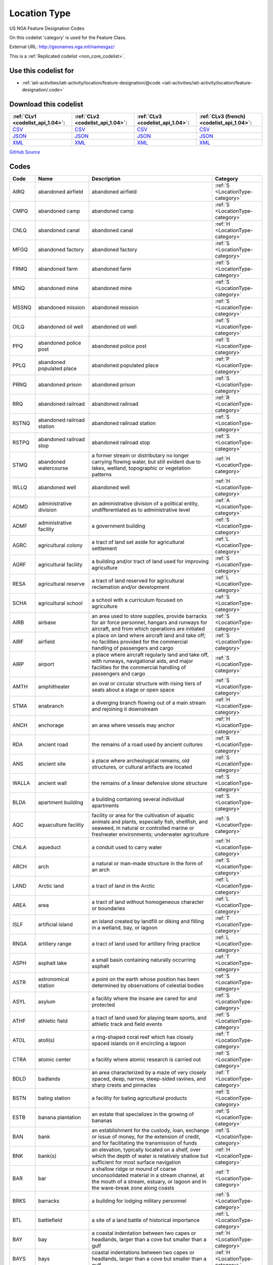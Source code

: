 Location Type
=============



US NGA Feature Designation Codes

On this codelist 'category' is used for the Feature Class.




External URL: http://geonames.nga.mil/namesgaz/



This is a :ref:`Replicated codelist <non_core_codelist>`.



Use this codelist for
---------------------

* :ref:`iati-activities/iati-activity/location/feature-designation/@code <iati-activities/iati-activity/location/feature-designation/.code>`



Download this codelist
----------------------

.. list-table::
   :header-rows: 1

   * - :ref:`CLv1 <codelist_api_1.04>`:
     - :ref:`CLv2 <codelist_api_1.04>`:
     - :ref:`CLv3 <codelist_api_1.04>`:
     - :ref:`CLv3 (french) <codelist_api_1.04>`:

   * - `CSV <../downloads/clv1/codelist/LocationType.csv>`__
     - `CSV <../downloads/clv2/csv/en/LocationType.csv>`__
     - `CSV <../downloads/clv3/csv/en/LocationType.csv>`__
     - `CSV <../downloads/clv3/csv/fr/LocationType.csv>`__

   * - `JSON <../downloads/clv1/codelist/LocationType.json>`__
     - `JSON <../downloads/clv2/json/en/LocationType.json>`__
     - `JSON <../downloads/clv3/json/en/LocationType.json>`__
     - `JSON <../downloads/clv3/json/fr/LocationType.json>`__

   * - `XML <../downloads/clv1/codelist/LocationType.xml>`__
     - `XML <../downloads/clv2/xml/LocationType.xml>`__
     - `XML <../downloads/clv3/xml/LocationType.xml>`__
     - `XML <../downloads/clv3/xml/LocationType.xml>`__

`GitHub Source <https://github.com/IATI/IATI-Codelists-NonEmbedded/blob/master/xml/LocationType.xml>`__



Codes
-----

.. _LocationType:
.. list-table::
   :header-rows: 1


   * - Code
     - Name
     - Description
     - Category

   
       
   * - AIRQ   
       
     - abandoned airfield
     - abandoned airfield
     - :ref:`S <LocationType-category>`
   
       
   * - CMPQ   
       
     - abandoned camp
     - abandoned camp
     - :ref:`S <LocationType-category>`
   
       
   * - CNLQ   
       
     - abandoned canal
     - abandoned canal
     - :ref:`H <LocationType-category>`
   
       
   * - MFGQ   
       
     - abandoned factory
     - abandoned factory
     - :ref:`S <LocationType-category>`
   
       
   * - FRMQ   
       
     - abandoned farm
     - abandoned farm
     - :ref:`S <LocationType-category>`
   
       
   * - MNQ   
       
     - abandoned mine
     - abandoned mine
     - :ref:`S <LocationType-category>`
   
       
   * - MSSNQ   
       
     - abandoned mission
     - abandoned mission
     - :ref:`S <LocationType-category>`
   
       
   * - OILQ   
       
     - abandoned oil well
     - abandoned oil well
     - :ref:`S <LocationType-category>`
   
       
   * - PPQ   
       
     - abandoned police post
     - abandoned police post
     - :ref:`S <LocationType-category>`
   
       
   * - PPLQ   
       
     - abandoned populated place
     - abandoned populated place
     - :ref:`P <LocationType-category>`
   
       
   * - PRNQ   
       
     - abandoned prison
     - abandoned prison
     - :ref:`S <LocationType-category>`
   
       
   * - RRQ   
       
     - abandoned railroad
     - abandoned railroad
     - :ref:`R <LocationType-category>`
   
       
   * - RSTNQ   
       
     - abandoned railroad station
     - abandoned railroad station
     - :ref:`S <LocationType-category>`
   
       
   * - RSTPQ   
       
     - abandoned railroad stop
     - abandoned railroad stop
     - :ref:`S <LocationType-category>`
   
       
   * - STMQ   
       
     - abandoned watercourse
     - a former stream or distributary no longer carrying flowing water, but still evident due to lakes, wetland, topographic or vegetation patterns
     - :ref:`H <LocationType-category>`
   
       
   * - WLLQ   
       
     - abandoned well
     - abandoned well
     - :ref:`H <LocationType-category>`
   
       
   * - ADMD   
       
     - administrative division
     - an administrative division of a political entity, undifferentiated as to administrative level
     - :ref:`A <LocationType-category>`
   
       
   * - ADMF   
       
     - administrative facility
     - a government building
     - :ref:`S <LocationType-category>`
   
       
   * - AGRC   
       
     - agricultural colony
     - a tract of land set aside for agricultural settlement
     - :ref:`L <LocationType-category>`
   
       
   * - AGRF   
       
     - agricultural facility
     - a building and/or tract of land used for improving agriculture
     - :ref:`S <LocationType-category>`
   
       
   * - RESA   
       
     - agricultural reserve
     - a tract of land reserved for agricultural reclamation and/or development
     - :ref:`L <LocationType-category>`
   
       
   * - SCHA   
       
     - agricultural school
     - a school with a curriculum focused on agriculture
     - :ref:`S <LocationType-category>`
   
       
   * - AIRB   
       
     - airbase
     - an area used to store supplies, provide barracks for air force personnel, hangars and runways for aircraft, and from which operations are initiated
     - :ref:`S <LocationType-category>`
   
       
   * - AIRF   
       
     - airfield
     - a place on land where aircraft land and take off; no facilities provided for the commercial handling of passengers and cargo
     - :ref:`S <LocationType-category>`
   
       
   * - AIRP   
       
     - airport
     - a place where aircraft regularly land and take off, with runways, navigational aids, and major facilities for the commercial handling of passengers and cargo
     - :ref:`S <LocationType-category>`
   
       
   * - AMTH   
       
     - amphitheater
     - an oval or circular structure with rising tiers of seats about a stage or open space
     - :ref:`S <LocationType-category>`
   
       
   * - STMA   
       
     - anabranch
     - a diverging branch flowing out of a main stream and rejoining it downstream
     - :ref:`H <LocationType-category>`
   
       
   * - ANCH   
       
     - anchorage
     - an area where vessels may anchor
     - :ref:`H <LocationType-category>`
   
       
   * - RDA   
       
     - ancient road
     - the remains of a road used by ancient cultures
     - :ref:`R <LocationType-category>`
   
       
   * - ANS   
       
     - ancient site
     - a place where archeological remains, old structures, or cultural artifacts are located
     - :ref:`S <LocationType-category>`
   
       
   * - WALLA   
       
     - ancient wall
     - the remains of a linear defensive stone structure
     - :ref:`S <LocationType-category>`
   
       
   * - BLDA   
       
     - apartment building
     - a building containing several individual apartments
     - :ref:`S <LocationType-category>`
   
       
   * - AQC   
       
     - aquaculture facility
     - facility or area for the cultivation of aquatic animals and plants, especially fish, shellfish, and seaweed, in natural or controlled marine or freshwater environments; underwater agriculture
     - :ref:`S <LocationType-category>`
   
       
   * - CNLA   
       
     - aqueduct
     - a conduit used to carry water
     - :ref:`H <LocationType-category>`
   
       
   * - ARCH   
       
     - arch
     - a natural or man-made structure in the form of an arch
     - :ref:`S <LocationType-category>`
   
       
   * - LAND   
       
     - Arctic land
     - a tract of land in the Arctic
     - :ref:`L <LocationType-category>`
   
       
   * - AREA   
       
     - area
     - a tract of land without homogeneous character or boundaries
     - :ref:`L <LocationType-category>`
   
       
   * - ISLF   
       
     - artificial island
     - an island created by landfill or diking and filling in a wetland, bay, or lagoon
     - :ref:`T <LocationType-category>`
   
       
   * - RNGA   
       
     - artillery range
     - a tract of land used for artillery firing practice
     - :ref:`L <LocationType-category>`
   
       
   * - ASPH   
       
     - asphalt lake
     - a small basin containing naturally occurring asphalt
     - :ref:`T <LocationType-category>`
   
       
   * - ASTR   
       
     - astronomical station
     - a point on the earth whose position has been determined by observations of celestial bodies
     - :ref:`S <LocationType-category>`
   
       
   * - ASYL   
       
     - asylum
     - a facility where the insane are cared for and protected
     - :ref:`S <LocationType-category>`
   
       
   * - ATHF   
       
     - athletic field
     - a tract of land used for playing team sports, and athletic track and field events
     - :ref:`S <LocationType-category>`
   
       
   * - ATOL   
       
     - atoll(s)
     - a ring-shaped coral reef which has closely spaced islands on it encircling a lagoon
     - :ref:`T <LocationType-category>`
   
       
   * - CTRA   
       
     - atomic center
     - a facility where atomic research is carried out
     - :ref:`S <LocationType-category>`
   
       
   * - BDLD   
       
     - badlands
     - an area characterized by a maze of very closely spaced, deep, narrow, steep-sided ravines, and sharp crests and pinnacles
     - :ref:`T <LocationType-category>`
   
       
   * - BSTN   
       
     - baling station
     - a facility for baling agricultural products
     - :ref:`S <LocationType-category>`
   
       
   * - ESTB   
       
     - banana plantation
     - an estate that specializes in the growing of bananas
     - :ref:`S <LocationType-category>`
   
       
   * - BAN   
       
     - bank
     - an establishment for the custody, loan, exchange or issue of money, for the extension of credit, and for facilitating the transmission of funds
     - :ref:`S <LocationType-category>`
   
       
   * - BNK   
       
     - bank(s)
     - an elevation, typically located on a shelf, over which the depth of water is relatively shallow but sufficient for most surface navigation
     - :ref:`H <LocationType-category>`
   
       
   * - BAR   
       
     - bar
     - a shallow ridge or mound of coarse unconsolidated material in a stream channel, at the mouth of a stream, estuary, or lagoon and in the wave-break zone along coasts
     - :ref:`T <LocationType-category>`
   
       
   * - BRKS   
       
     - barracks
     - a building for lodging military personnel
     - :ref:`S <LocationType-category>`
   
       
   * - BTL   
       
     - battlefield
     - a site of a land battle of historical importance
     - :ref:`L <LocationType-category>`
   
       
   * - BAY   
       
     - bay
     - a coastal indentation between two capes or headlands, larger than a cove but smaller than a gulf
     - :ref:`H <LocationType-category>`
   
       
   * - BAYS   
       
     - bays
     - coastal indentations between two capes or headlands, larger than a cove but smaller than a gulf
     - :ref:`H <LocationType-category>`
   
       
   * - BCH   
       
     - beach
     - a shore zone of coarse unconsolidated sediment that extends from the low-water line to the highest reach of storm waves
     - :ref:`T <LocationType-category>`
   
       
   * - RDGB   
       
     - beach ridge
     - a ridge of sand just inland and parallel to the beach, usually in series
     - :ref:`T <LocationType-category>`
   
       
   * - BCHS   
       
     - beaches
     - a shore zone of coarse unconsolidated sediment that extends from the low-water line to the highest reach of storm waves
     - :ref:`T <LocationType-category>`
   
       
   * - BCN   
       
     - beacon
     - a fixed artificial navigation mark
     - :ref:`S <LocationType-category>`
   
       
   * - BNCH   
       
     - bench
     - a long, narrow bedrock platform bounded by steeper slopes above and below, usually overlooking a waterbody
     - :ref:`T <LocationType-category>`
   
       
   * - BGHT   
       
     - bight(s)
     - an open body of water forming a slight recession in a coastline
     - :ref:`H <LocationType-category>`
   
       
   * - BLHL   
       
     - blowhole(s)
     - a hole in coastal rock through which sea water is forced by a rising tide or waves and spurted through an outlet into the air
     - :ref:`T <LocationType-category>`
   
       
   * - BLOW   
       
     - blowout(s)
     - a small depression in sandy terrain, caused by wind erosion
     - :ref:`T <LocationType-category>`
   
       
   * - BTYD   
       
     - boatyard
     - a waterside facility for servicing, repairing, and building small vessels
     - :ref:`S <LocationType-category>`
   
       
   * - BOG   
       
     - bog(s)
     - a wetland characterized by peat forming sphagnum moss, sedge, and other acid-water plants
     - :ref:`H <LocationType-category>`
   
       
   * - PSTB   
       
     - border post
     - a post or station at an international boundary for the regulation of movement of people and goods
     - :ref:`S <LocationType-category>`
   
       
   * - BLDR   
       
     - boulder field
     - a high altitude or high latitude bare, flat area covered with large angular rocks
     - :ref:`T <LocationType-category>`
   
       
   * - BP   
       
     - boundary marker
     - a fixture marking a point along a boundary
     - :ref:`S <LocationType-category>`
   
       
   * - BRKW   
       
     - breakwater
     - a structure erected to break the force of waves at the entrance to a harbor or port
     - :ref:`S <LocationType-category>`
   
       
   * - MFGB   
       
     - brewery
     - one or more buildings where beer is brewed
     - :ref:`S <LocationType-category>`
   
       
   * - BDG   
       
     - bridge
     - a structure erected across an obstacle such as a stream, road, etc., in order to carry roads, railroads, and pedestrians across
     - :ref:`S <LocationType-category>`
   
       
   * - ZNB   
       
     - buffer zone
     - a zone recognized as a buffer between two nations in which military presence is minimal or absent
     - :ref:`A <LocationType-category>`
   
       
   * - BLDG   
       
     - building(s)
     - a structure built for permanent use, as a house, factory, etc.
     - :ref:`S <LocationType-category>`
   
       
   * - BUR   
       
     - burial cave(s)
     - a cave used for human burials
     - :ref:`S <LocationType-category>`
   
       
   * - BUSH   
       
     - bush(es)
     - a small clump of conspicuous bushes in an otherwise bare area
     - :ref:`V <LocationType-category>`
   
       
   * - CTRB   
       
     - business center
     - a place where a number of businesses are located
     - :ref:`L <LocationType-category>`
   
       
   * - BUTE   
       
     - butte(s)
     - a small, isolated, usually flat-topped hill with steep sides
     - :ref:`T <LocationType-category>`
   
       
   * - CARN   
       
     - cairn
     - a heap of stones erected as a landmark or for other purposes
     - :ref:`S <LocationType-category>`
   
       
   * - CLDA   
       
     - caldera
     - a depression measuring kilometers across formed by the collapse of a volcanic mountain
     - :ref:`T <LocationType-category>`
   
       
   * - CMP   
       
     - camp(s)
     - a site occupied by tents, huts, or other shelters for temporary use
     - :ref:`S <LocationType-category>`
   
       
   * - CNL   
       
     - canal
     - an artificial watercourse
     - :ref:`H <LocationType-category>`
   
       
   * - CNLB   
       
     - canal bend
     - a conspicuously curved or bent section of a canal
     - :ref:`H <LocationType-category>`
   
       
   * - TNLC   
       
     - canal tunnel
     - a tunnel through which a canal passes
     - :ref:`H <LocationType-category>`
   
       
   * - STMC   
       
     - canalized stream
     - a stream that has been substantially ditched, diked, or straightened
     - :ref:`H <LocationType-category>`
   
       
   * - MFGC   
       
     - cannery
     - a building where food items are canned
     - :ref:`S <LocationType-category>`
   
       
   * - CNYN   
       
     - canyon
     - a deep, narrow valley with steep sides cutting into a plateau or mountainous area
     - :ref:`T <LocationType-category>`
   
       
   * - CAPE   
       
     - cape
     - a land area, more prominent than a point, projecting into the sea and marking a notable change in coastal direction
     - :ref:`T <LocationType-category>`
   
       
   * - PPLC   
       
     - capital of a political entity
     - capital of a political entity
     - :ref:`P <LocationType-category>`
   
       
   * - RTE   
       
     - caravan route
     - the route taken by caravans
     - :ref:`R <LocationType-category>`
   
       
   * - CSNO   
       
     - casino
     - a building used for entertainment, especially gambling
     - :ref:`S <LocationType-category>`
   
       
   * - CSTL   
       
     - castle
     - a large fortified building or set of buildings
     - :ref:`S <LocationType-category>`
   
       
   * - TNKD   
       
     - cattle dipping tank
     - a small artificial pond used for immersing cattle in chemically treated water for disease control
     - :ref:`S <LocationType-category>`
   
       
   * - CSWY   
       
     - causeway
     - a raised roadway across wet ground or shallow water
     - :ref:`R <LocationType-category>`
   
       
   * - CAVE   
       
     - cave(s)
     - an underground passageway or chamber, or cavity on the side of a cliff
     - :ref:`S <LocationType-category>`
   
       
   * - CMTY   
       
     - cemetery
     - a burial place or ground
     - :ref:`S <LocationType-category>`
   
       
   * - CHN   
       
     - channel
     - the deepest part of a stream, bay, lagoon, or strait, through which the main current flows
     - :ref:`H <LocationType-category>`
   
       
   * - MNCR   
       
     - chrome mine(s)
     - a mine where chrome ore is extracted
     - :ref:`S <LocationType-category>`
   
       
   * - CH   
       
     - church
     - a building for public Christian worship
     - :ref:`S <LocationType-category>`
   
       
   * - CRQ   
       
     - cirque
     - a bowl-like hollow partially surrounded by cliffs or steep slopes at the head of a glaciated valley
     - :ref:`T <LocationType-category>`
   
       
   * - CRQS   
       
     - cirques
     - bowl-like hollows partially surrounded by cliffs or steep slopes at the head of a glaciated valley
     - :ref:`T <LocationType-category>`
   
       
   * - CLG   
       
     - clearing
     - an area in a forest with trees removed
     - :ref:`L <LocationType-category>`
   
       
   * - CFT   
       
     - cleft(s)
     - a deep narrow slot, notch, or groove in a coastal cliff
     - :ref:`T <LocationType-category>`
   
       
   * - CLF   
       
     - cliff(s)
     - a high, steep to perpendicular slope overlooking a waterbody or lower area
     - :ref:`T <LocationType-category>`
   
       
   * - HSPC   
       
     - clinic
     - a medical facility associated with a hospital for outpatients
     - :ref:`S <LocationType-category>`
   
       
   * - MNC   
       
     - coal mine(s)
     - a mine where coal is extracted
     - :ref:`S <LocationType-category>`
   
       
   * - COLF   
       
     - coalfield
     - a region in which coal deposits of possible economic value occur
     - :ref:`L <LocationType-category>`
   
       
   * - CST   
       
     - coast
     - a zone of variable width straddling the shoreline
     - :ref:`L <LocationType-category>`
   
       
   * - STNC   
       
     - coast guard station
     - a facility from which the coast is guarded by armed vessels
     - :ref:`S <LocationType-category>`
   
       
   * - GRVC   
       
     - coconut grove
     - a planting of coconut trees
     - :ref:`V <LocationType-category>`
   
       
   * - SCHC   
       
     - college
     - the grounds and buildings of an institution of higher learning
     - :ref:`S <LocationType-category>`
   
       
   * - CMN   
       
     - common
     - a park or pasture for community use
     - :ref:`L <LocationType-category>`
   
       
   * - COMC   
       
     - communication center
     - a facility, including buildings, antennae, towers and electronic equipment for receiving and transmitting information
     - :ref:`S <LocationType-category>`
   
       
   * - CTRCM   
       
     - community center
     - a facility for community recreation and other activities
     - :ref:`S <LocationType-category>`
   
       
   * - CNS   
       
     - concession area
     - a lease of land by a government for economic development, e.g., mining, forestry
     - :ref:`L <LocationType-category>`
   
       
   * - CONE   
       
     - cone(s)
     - a conical landform composed of mud or volcanic material
     - :ref:`T <LocationType-category>`
   
       
   * - CNFL   
       
     - confluence
     - a place where two or more streams or intermittent streams flow together
     - :ref:`H <LocationType-category>`
   
       
   * - CRSU   
       
     - continental rise
     - a gentle slope rising from oceanic depths towards the foot of a continental slope
     - :ref:`U <LocationType-category>`
   
       
   * - CVNT   
       
     - convent
     - a building where a community of nuns lives in seclusion
     - :ref:`S <LocationType-category>`
   
       
   * - MNCU   
       
     - copper mine(s)
     - a mine where copper ore is extracted
     - :ref:`S <LocationType-category>`
   
       
   * - MFGCU   
       
     - copper works
     - a facility for processing copper ore
     - :ref:`S <LocationType-category>`
   
       
   * - RFC   
       
     - coral reef(s)
     - a surface-navigation hazard composed of coral
     - :ref:`H <LocationType-category>`
   
       
   * - CRRL   
       
     - corral(s)
     - a pen or enclosure for confining or capturing animals
     - :ref:`S <LocationType-category>`
   
       
   * - CRDR   
       
     - corridor
     - a strip or area of land having significance as an access way
     - :ref:`T <LocationType-category>`
   
       
   * - ESTC   
       
     - cotton plantation
     - an estate specializing in the cultivation of cotton
     - :ref:`S <LocationType-category>`
   
       
   * - HSEC   
       
     - country house
     - a large house, mansion, or chateau, on a large estate
     - :ref:`S <LocationType-category>`
   
       
   * - CTHSE   
       
     - courthouse
     - a building in which courts of law are held
     - :ref:`S <LocationType-category>`
   
       
   * - COVE   
       
     - cove(s)
     - a small coastal indentation, smaller than a bay
     - :ref:`H <LocationType-category>`
   
       
   * - LKC   
       
     - crater lake
     - a lake in a crater or caldera
     - :ref:`H <LocationType-category>`
   
       
   * - LKSC   
       
     - crater lakes
     - lakes in a crater or caldera
     - :ref:`H <LocationType-category>`
   
       
   * - CRTR   
       
     - crater(s)
     - a generally circular saucer or bowl-shaped depression caused by volcanic or meteorite explosive action
     - :ref:`T <LocationType-category>`
   
       
   * - CUET   
       
     - cuesta(s)
     - an asymmetric ridge formed on tilted strata
     - :ref:`T <LocationType-category>`
   
       
   * - CULT   
       
     - cultivated area
     - an area under cultivation
     - :ref:`V <LocationType-category>`
   
       
   * - CRNT   
       
     - current
     - a horizontal flow of water in a given direction with uniform velocity
     - :ref:`H <LocationType-category>`
   
       
   * - CSTM   
       
     - customs house
     - a building in a port where customs and duties are paid, and where vessels are entered and cleared
     - :ref:`S <LocationType-category>`
   
       
   * - PSTC   
       
     - customs post
     - a building at an international boundary where customs and duties are paid on goods
     - :ref:`S <LocationType-category>`
   
       
   * - CUTF   
       
     - cutoff
     - a channel formed as a result of a stream cutting through a meander neck
     - :ref:`H <LocationType-category>`
   
       
   * - DARY   
       
     - dairy
     - a facility for the processing, sale and distribution of milk or milk products
     - :ref:`S <LocationType-category>`
   
       
   * - DAM   
       
     - dam
     - a barrier constructed across a stream to impound water
     - :ref:`S <LocationType-category>`
   
       
   * - DEPU   
       
     - deep
     - a localized deep area within the confines of a larger feature, such as a trough, basin or trench
     - :ref:`U <LocationType-category>`
   
       
   * - DLTA   
       
     - delta
     - a flat plain formed by alluvial deposits at the mouth of a stream
     - :ref:`T <LocationType-category>`
   
       
   * - PCLD   
       
     - dependent political entity
     - dependent political entity
     - :ref:`A <LocationType-category>`
   
       
   * - DPR   
       
     - depression(s)
     - a low area surrounded by higher land and usually characterized by interior drainage
     - :ref:`T <LocationType-category>`
   
       
   * - DSRT   
       
     - desert
     - a large area with little or no vegetation due to extreme environmental conditions
     - :ref:`T <LocationType-category>`
   
       
   * - PPLW   
       
     - destroyed populated place
     - a village, town or city destroyed by a natural disaster, or by war
     - :ref:`P <LocationType-category>`
   
       
   * - MNDT   
       
     - diatomite mine(s)
     - a place where diatomaceous earth is extracted
     - :ref:`S <LocationType-category>`
   
       
   * - DIKE   
       
     - dike
     - an earth or stone embankment usually constructed for flood or stream control
     - :ref:`S <LocationType-category>`
   
       
   * - DIP   
       
     - diplomatic facility
     - office, residence, or facility of a foreign government, which may include an embassy, consulate, chancery, office of charge d’affaires, or other diplomatic, economic, military, or cultural mission
     - :ref:`S <LocationType-category>`
   
       
   * - HSPD   
       
     - dispensary
     - a building where medical or dental aid is dispensed
     - :ref:`S <LocationType-category>`
   
       
   * - STMD   
       
     - distributary(-ies)
     - a branch which flows away from the main stream, as in a delta or irrigation canal
     - :ref:`H <LocationType-category>`
   
       
   * - DTCH   
       
     - ditch
     - a small artificial watercourse dug for draining or irrigating the land
     - :ref:`H <LocationType-category>`
   
       
   * - DTCHM   
       
     - ditch mouth(s)
     - an area where a drainage ditch enters a lagoon, lake or bay
     - :ref:`H <LocationType-category>`
   
       
   * - DVD   
       
     - divide
     - a line separating adjacent drainage basins
     - :ref:`T <LocationType-category>`
   
       
   * - DCK   
       
     - dock(s)
     - a waterway between two piers, or cut into the land for the berthing of ships
     - :ref:`H <LocationType-category>`
   
       
   * - DCKB   
       
     - docking basin
     - a part of a harbor where ships dock
     - :ref:`H <LocationType-category>`
   
       
   * - DCKY   
       
     - dockyard
     - a facility for servicing, building, or repairing ships
     - :ref:`S <LocationType-category>`
   
       
   * - BSND   
       
     - drainage basin
     - an area drained by a stream
     - :ref:`L <LocationType-category>`
   
       
   * - CNLD   
       
     - drainage canal
     - an artificial waterway carrying water away from a wetland or from drainage ditches
     - :ref:`H <LocationType-category>`
   
       
   * - DTCHD   
       
     - drainage ditch
     - a ditch which serves to drain the land
     - :ref:`H <LocationType-category>`
   
       
   * - DCKD   
       
     - dry dock
     - a dock providing support for a vessel, and means for removing the water so that the bottom of the vessel can be exposed
     - :ref:`S <LocationType-category>`
   
       
   * - SBED   
       
     - dry stream bed
     - a channel formerly containing the water of a stream
     - :ref:`T <LocationType-category>`
   
       
   * - DUNE   
       
     - dune(s)
     - a wave form, ridge or star shape feature composed of sand
     - :ref:`T <LocationType-category>`
   
       
   * - RGNE   
       
     - economic region
     - a region of a country established for economic development or for statistical purposes
     - :ref:`L <LocationType-category>`
   
       
   * - SCRP   
       
     - escarpment
     - a long line of cliffs or steep slopes separating level surfaces above and below
     - :ref:`T <LocationType-category>`
   
       
   * - EST   
       
     - estate(s)
     - a large commercialized agricultural landholding with associated buildings and other facilities
     - :ref:`S <LocationType-category>`
   
       
   * - ESTY   
       
     - estuary
     - a funnel-shaped stream mouth or embayment where fresh water mixes with sea water under tidal influences
     - :ref:`H <LocationType-category>`
   
       
   * - STNE   
       
     - experiment station
     - a facility for carrying out experiments
     - :ref:`S <LocationType-category>`
   
       
   * - FCL   
       
     - facility
     - a building or buildings housing a center, institute, foundation, hospital, prison, mission, courthouse, etc.
     - :ref:`S <LocationType-category>`
   
       
   * - CTRF   
       
     - facility center
     - a place where more than one facility is situated
     - :ref:`S <LocationType-category>`
   
       
   * - MFG   
       
     - factory
     - one or more buildings where goods are manufactured, processed or fabricated
     - :ref:`S <LocationType-category>`
   
       
   * - FAN   
       
     - fan(s)
     - a fan-shaped wedge of coarse alluvium with apex merging with a mountain stream bed and the fan spreading out at a low angle slope onto an adjacent plain
     - :ref:`T <LocationType-category>`
   
       
   * - FRM   
       
     - farm
     - a tract of land with associated buildings devoted to agriculture
     - :ref:`S <LocationType-category>`
   
       
   * - PPLF   
       
     - farm village
     - a populated place where the population is largely engaged in agricultural activities
     - :ref:`P <LocationType-category>`
   
       
   * - FRMS   
       
     - farms
     - tracts of land with associated buildings devoted to agriculture
     - :ref:`S <LocationType-category>`
   
       
   * - FRMT   
       
     - farmstead
     - the buildings and adjacent service areas of a farm
     - :ref:`S <LocationType-category>`
   
       
   * - FY   
       
     - ferry
     - a boat or other floating conveyance and terminal facilities regularly used to transport people and vehicles across a waterbody
     - :ref:`S <LocationType-category>`
   
       
   * - FYT   
       
     - ferry terminal
     - a place where ferries pick-up and discharge passengers, vehicles and or cargo
     - :ref:`S <LocationType-category>`
   
       
   * - FLD   
       
     - field(s)
     - an open as opposed to wooded area
     - :ref:`L <LocationType-category>`
   
       
   * - FIRE   
       
     - fire station
     - building housing firefighters and/or fire fighting equipment
     - :ref:`S <LocationType-category>`
   
       
   * - ADM1   
       
     - first-order administrative division
     - a primary administrative division of a country, such as a state in the United States
     - :ref:`A <LocationType-category>`
   
       
   * - FISH   
       
     - fishing area
     - a fishing ground, bank or area where fishermen go to catch fish
     - :ref:`H <LocationType-category>`
   
       
   * - PNDSF   
       
     - fishponds
     - ponds or enclosures in which fish are kept or raised
     - :ref:`H <LocationType-category>`
   
       
   * - FSR   
       
     - fissure
     - a crack associated with volcanism
     - :ref:`T <LocationType-category>`
   
       
   * - FJD   
       
     - fjord
     - a long, narrow, steep-walled, deep-water arm of the sea at high latitudes, usually along mountainous coasts
     - :ref:`H <LocationType-category>`
   
       
   * - FJDS   
       
     - fjords
     - long, narrow, steep-walled, deep-water arms of the sea at high latitudes, usually along mountainous coasts
     - :ref:`H <LocationType-category>`
   
       
   * - FORD   
       
     - ford
     - a shallow part of a stream which can be crossed on foot or by land vehicle
     - :ref:`T <LocationType-category>`
   
       
   * - RESF   
       
     - forest reserve
     - a forested area set aside for preservation or controlled use
     - :ref:`L <LocationType-category>`
   
       
   * - STNF   
       
     - forest station
     - a collection of buildings and facilities for carrying out forest management
     - :ref:`S <LocationType-category>`
   
       
   * - FRST   
       
     - forest(s)
     - an area dominated by tree vegetation
     - :ref:`V <LocationType-category>`
   
       
   * - INLTQ   
       
     - former inlet
     - an inlet which has been filled in, or blocked by deposits
     - :ref:`H <LocationType-category>`
   
       
   * - MLSGQ   
       
     - former sugar mill
     - a sugar mill no longer used as a sugar mill
     - :ref:`S <LocationType-category>`
   
       
   * - FT   
       
     - fort
     - a defensive structure or earthworks
     - :ref:`S <LocationType-category>`
   
       
   * - FRSTF   
       
     - fossilized forest
     - a forest fossilized by geologic processes and now exposed at the earth's surface
     - :ref:`V <LocationType-category>`
   
       
   * - FNDY   
       
     - foundry
     - a building or works where metal casting is carried out
     - :ref:`S <LocationType-category>`
   
       
   * - ADM4   
       
     - fourth-order administrative division
     - a subdivision of a third-order administrative division
     - :ref:`A <LocationType-category>`
   
       
   * - ZNF   
       
     - free trade zone
     - an area, usually a section of a port, where goods may be received and shipped free of customs duty and of most customs regulations
     - :ref:`S <LocationType-category>`
   
       
   * - PCLF   
       
     - freely associated state
     - freely associated state
     - :ref:`A <LocationType-category>`
   
       
   * - DPOF   
       
     - fuel depot
     - an area where fuel is stored
     - :ref:`S <LocationType-category>`
   
       
   * - GAP   
       
     - gap
     - a low place in a ridge, not used for transportation
     - :ref:`T <LocationType-category>`
   
       
   * - GDN   
       
     - garden(s)
     - an enclosure for displaying selected plant or animal life
     - :ref:`S <LocationType-category>`
   
       
   * - GOSP   
       
     - gas-oil separator plant
     - a facility for separating gas from oil
     - :ref:`S <LocationType-category>`
   
       
   * - GASF   
       
     - gasfield
     - an area containing a subterranean store of natural gas of economic value
     - :ref:`L <LocationType-category>`
   
       
   * - GATE   
       
     - gate
     - a controlled access entrance or exit
     - :ref:`S <LocationType-category>`
   
       
   * - GYSR   
       
     - geyser
     - a type of hot spring with intermittent eruptions of jets of hot water and steam
     - :ref:`H <LocationType-category>`
   
       
   * - GHAT   
       
     - ghāt
     - a set of steps leading to a river, which are of religious significance, and at their base is usually a platform for bathing
     - :ref:`S <LocationType-category>`
   
       
   * - GLCR   
       
     - glacier(s)
     - a mass of ice, usually at high latitudes or high elevations, with sufficient thickness to flow away from the source area in lobes, tongues, or masses
     - :ref:`H <LocationType-category>`
   
       
   * - MNAU   
       
     - gold mine(s)
     - a mine where gold ore, or alluvial gold is extracted
     - :ref:`S <LocationType-category>`
   
       
   * - RECG   
       
     - golf course
     - a recreation field where golf is played
     - :ref:`S <LocationType-category>`
   
       
   * - GRGE   
       
     - gorge(s)
     - a short, narrow, steep-sided section of a stream valley
     - :ref:`T <LocationType-category>`
   
       
   * - GRSLD   
       
     - grassland
     - an area dominated by grass vegetation
     - :ref:`V <LocationType-category>`
   
       
   * - GRVE   
       
     - grave
     - a burial site
     - :ref:`S <LocationType-category>`
   
       
   * - GVL   
       
     - gravel area
     - an area covered with gravel
     - :ref:`L <LocationType-category>`
   
       
   * - GRAZ   
       
     - grazing area
     - an area of grasses and shrubs used for grazing
     - :ref:`L <LocationType-category>`
   
       
   * - GHSE   
       
     - guest house
     - a house used to provide lodging for paying guests
     - :ref:`S <LocationType-category>`
   
       
   * - GULF   
       
     - gulf
     - a large recess in the coastline, larger than a bay
     - :ref:`H <LocationType-category>`
   
       
   * - HLT   
       
     - halting place
     - a place where caravans stop for rest
     - :ref:`S <LocationType-category>`
   
       
   * - HMCK   
       
     - hammock(s)
     - a patch of ground, distinct from and slightly above the surrounding plain or wetland. Often occurs in groups
     - :ref:`T <LocationType-category>`
   
       
   * - AIRG   
       
     - hangar
     - a covered and usually enclosed area for housing and repairing aircraft
     - :ref:`S <LocationType-category>`
   
       
   * - VALG   
       
     - hanging valley
     - a valley the floor of which is notably higher than the valley or shore to which it leads; most common in areas that have been glaciated
     - :ref:`T <LocationType-category>`
   
       
   * - HBR   
       
     - harbor(s)
     - a haven or space of deep water so sheltered by the adjacent land as to afford a safe anchorage for ships
     - :ref:`H <LocationType-category>`
   
       
   * - HDLD   
       
     - headland
     - a high projection of land extending into a large body of water beyond the line of the coast
     - :ref:`T <LocationType-category>`
   
       
   * - STMH   
       
     - headwaters
     - the source and upper part of a stream, including the upper drainage basin
     - :ref:`H <LocationType-category>`
   
       
   * - HTH   
       
     - heath
     - an upland moor or sandy area dominated by low shrubby vegetation including heather
     - :ref:`V <LocationType-category>`
   
       
   * - AIRH   
       
     - heliport
     - a place where helicopters land and take off
     - :ref:`S <LocationType-category>`
   
       
   * - HERM   
       
     - hermitage
     - a secluded residence, usually for religious sects
     - :ref:`S <LocationType-category>`
   
       
   * - HLL   
       
     - hill
     - a rounded elevation of limited extent rising above the surrounding land with local relief of less than 300m
     - :ref:`T <LocationType-category>`
   
       
   * - HLLS   
       
     - hills
     - rounded elevations of limited extent rising above the surrounding land with local relief of less than 300m
     - :ref:`T <LocationType-category>`
   
       
   * - ADMDH   
       
     - historical administrative division
     - a former administrative division of a political entity, undifferentiated as to administrative level
     - :ref:`A <LocationType-category>`
   
       
   * - ADM1H   
       
     - historical first-order administrative division
     - a former first-order administrative division
     - :ref:`A <LocationType-category>`
   
       
   * - ADM4H   
       
     - historical fourth-order administrative division
     - a former fourth-order administrative division
     - :ref:`A <LocationType-category>`
   
       
   * - PCLH   
       
     - historical political entity
     - a former political entity
     - :ref:`A <LocationType-category>`
   
       
   * - PPLH   
       
     - historical populated place
     - a populated place that no longer exists
     - :ref:`P <LocationType-category>`
   
       
   * - RRH   
       
     - historical railroad
     - a former permanent twin steel-rail track on which freight and passenger cars move long distances
     - :ref:`R <LocationType-category>`
   
       
   * - RSTNH   
       
     - historical railroad station
     - a former facility comprising ticket office, platforms, etc. for loading and unloading train passengers and freight
     - :ref:`S <LocationType-category>`
   
       
   * - RGNH   
       
     - historical region
     - a former area distinguished by one or more observable physical or cultural characteristics
     - :ref:`L <LocationType-category>`
   
       
   * - ADM2H   
       
     - historical second-order administrative division
     - a former second-order administrative division
     - :ref:`A <LocationType-category>`
   
       
   * - HSTS   
       
     - historical site
     - a place of historical importance
     - :ref:`S <LocationType-category>`
   
       
   * - ADM3H   
       
     - historical third-order administrative division
     - a former third-order administrative division
     - :ref:`A <LocationType-category>`
   
       
   * - UFHU   
       
     - historical undersea feature
     - an undersea feature whose existence has been subsequently disproved
     - :ref:`U <LocationType-category>`
   
       
   * - HMSD   
       
     - homestead
     - a residence, owner's or manager's, on a sheep or cattle station, woolshed, outcamp, or Aboriginal outstation, specific to Australia and New Zealand
     - :ref:`S <LocationType-category>`
   
       
   * - HSP   
       
     - hospital
     - a building in which sick or injured, especially those confined to bed, are medically treated
     - :ref:`S <LocationType-category>`
   
       
   * - SPNT   
       
     - hot spring(s)
     - a place where hot ground water flows naturally out of the ground
     - :ref:`H <LocationType-category>`
   
       
   * - HTL   
       
     - hotel
     - a building providing lodging and/or meals for the public
     - :ref:`S <LocationType-category>`
   
       
   * - HSE   
       
     - house(s)
     - a building used as a human habitation
     - :ref:`S <LocationType-category>`
   
       
   * - DEVH   
       
     - housing development
     - a tract of land on which many houses of similar design are built according to a development plan
     - :ref:`L <LocationType-category>`
   
       
   * - RESH   
       
     - hunting reserve
     - a tract of land used primarily for hunting
     - :ref:`L <LocationType-category>`
   
       
   * - HUT   
       
     - hut
     - a small primitive house
     - :ref:`S <LocationType-category>`
   
       
   * - HUTS   
       
     - huts
     - small primitive houses
     - :ref:`S <LocationType-category>`
   
       
   * - PSH   
       
     - hydroelectric power station
     - a building where electricity is generated from water power
     - :ref:`S <LocationType-category>`
   
       
   * - CAPG   
       
     - icecap
     - a dome-shaped mass of glacial ice covering an area of mountain summits or other high lands; smaller than an ice sheet
     - :ref:`H <LocationType-category>`
   
       
   * - DPRG   
       
     - icecap depression
     - a comparatively depressed area on an icecap
     - :ref:`H <LocationType-category>`
   
       
   * - DOMG   
       
     - icecap dome
     - a comparatively elevated area on an icecap
     - :ref:`H <LocationType-category>`
   
       
   * - RDGG   
       
     - icecap ridge
     - a linear elevation on an icecap
     - :ref:`H <LocationType-category>`
   
       
   * - PCLI   
       
     - independent political entity
     - independent political entity
     - :ref:`A <LocationType-category>`
   
       
   * - INDS   
       
     - industrial area
     - an area characterized by industrial activity
     - :ref:`L <LocationType-category>`
   
       
   * - INLT   
       
     - inlet
     - a narrow waterway extending into the land, or connecting a bay or lagoon with a larger body of water
     - :ref:`H <LocationType-category>`
   
       
   * - STNI   
       
     - inspection station
     - a station at which vehicles, goods, and people are inspected
     - :ref:`S <LocationType-category>`
   
       
   * - TRGD   
       
     - interdune trough(s)
     - a long wind-swept trough between parallel longitudinal dunes
     - :ref:`T <LocationType-category>`
   
       
   * - INTF   
       
     - interfluve
     - a relatively undissected upland between adjacent stream valleys
     - :ref:`T <LocationType-category>`
   
       
   * - LKI   
       
     - intermittent lake
     - intermittent lake
     - :ref:`H <LocationType-category>`
   
       
   * - LKSI   
       
     - intermittent lakes
     - intermittent lakes
     - :ref:`H <LocationType-category>`
   
       
   * - LKOI   
       
     - intermittent oxbow lake
     - intermittent oxbow lake
     - :ref:`H <LocationType-category>`
   
       
   * - PNDI   
       
     - intermittent pond
     - intermittent pond
     - :ref:`H <LocationType-category>`
   
       
   * - PNDSI   
       
     - intermittent ponds
     - intermittent ponds
     - :ref:`H <LocationType-category>`
   
       
   * - POOLI   
       
     - intermittent pool
     - intermittent pool
     - :ref:`H <LocationType-category>`
   
       
   * - RSVI   
       
     - intermittent reservoir
     - intermittent reservoir
     - :ref:`H <LocationType-category>`
   
       
   * - LKNI   
       
     - intermittent salt lake
     - intermittent salt lake
     - :ref:`H <LocationType-category>`
   
       
   * - LKSNI   
       
     - intermittent salt lakes
     - intermittent salt lakes
     - :ref:`H <LocationType-category>`
   
       
   * - PNDNI   
       
     - intermittent salt pond(s)
     - intermittent salt pond(s)
     - :ref:`H <LocationType-category>`
   
       
   * - STMI   
       
     - intermittent stream
     - intermittent stream
     - :ref:`H <LocationType-category>`
   
       
   * - WTLDI   
       
     - intermittent wetland
     - intermittent wetland
     - :ref:`H <LocationType-category>`
   
       
   * - RDIN   
       
     - intersection
     - a junction of two or more highways by a system of separate levels that permit traffic to pass from one to another without the crossing of traffic streams
     - :ref:`S <LocationType-category>`
   
       
   * - MNFE   
       
     - iron mine(s)
     - a mine where iron ore is extracted
     - :ref:`S <LocationType-category>`
   
       
   * - FLDI   
       
     - irrigated field(s)
     - a tract of level or terraced land which is irrigated
     - :ref:`L <LocationType-category>`
   
       
   * - CNLI   
       
     - irrigation canal
     - a canal which serves as a main conduit for irrigation water
     - :ref:`H <LocationType-category>`
   
       
   * - DTCHI   
       
     - irrigation ditch
     - a ditch which serves to distribute irrigation water
     - :ref:`H <LocationType-category>`
   
       
   * - SYSI   
       
     - irrigation system
     - a network of ditches and one or more of the following elements: water supply, reservoir, canal, pump, well, drain, etc.
     - :ref:`H <LocationType-category>`
   
       
   * - ISL   
       
     - island
     - a tract of land, smaller than a continent, surrounded by water at high water
     - :ref:`T <LocationType-category>`
   
       
   * - ISLS   
       
     - islands
     - tracts of land, smaller than a continent, surrounded by water at high water
     - :ref:`T <LocationType-category>`
   
       
   * - STLMT   
       
     - Israeli settlement
     - Israeli settlement
     - :ref:`P <LocationType-category>`
   
       
   * - ISTH   
       
     - isthmus
     - a narrow strip of land connecting two larger land masses and bordered by water
     - :ref:`T <LocationType-category>`
   
       
   * - JTY   
       
     - jetty
     - a structure built out into the water at a river mouth or harbor entrance to regulate currents and silting
     - :ref:`S <LocationType-category>`
   
       
   * - KRST   
       
     - karst area
     - a distinctive landscape developed on soluble rock such as limestone characterized by sinkholes, caves, disappearing streams, and underground drainage
     - :ref:`T <LocationType-category>`
   
       
   * - CMPLA   
       
     - labor camp
     - a camp used by migrant or temporary laborers
     - :ref:`S <LocationType-category>`
   
       
   * - LGN   
       
     - lagoon
     - a shallow coastal waterbody, completely or partly separated from a larger body of water by a barrier island, coral reef or other depositional feature
     - :ref:`H <LocationType-category>`
   
       
   * - LGNS   
       
     - lagoons
     - shallow coastal waterbodies, completely or partly separated from a larger body of water by a barrier island, coral reef or other depositional feature
     - :ref:`H <LocationType-category>`
   
       
   * - LK   
       
     - lake
     - a large inland body of standing water
     - :ref:`H <LocationType-category>`
   
       
   * - LBED   
       
     - lake bed(s)
     - a dried up or drained area of a former lake
     - :ref:`H <LocationType-category>`
   
       
   * - CHNL   
       
     - lake channel(s)
     - that part of a lake having water deep enough for navigation between islands, shoals, etc.
     - :ref:`H <LocationType-category>`
   
       
   * - RGNL   
       
     - lake region
     - a tract of land distinguished by numerous lakes
     - :ref:`L <LocationType-category>`
   
       
   * - LKS   
       
     - lakes
     - large inland bodies of standing water
     - :ref:`H <LocationType-category>`
   
       
   * - ISLT   
       
     - land-tied island
     - a coastal island connected to the mainland by barrier beaches, levees or dikes
     - :ref:`T <LocationType-category>`
   
       
   * - LNDF   
       
     - landfill
     - a place for trash and garbage disposal in which the waste is buried between layers of earth to build up low-lying land
     - :ref:`S <LocationType-category>`
   
       
   * - LDNG   
       
     - landing
     - a place where boats receive or discharge passengers and freight, but lacking most port facilities
     - :ref:`S <LocationType-category>`
   
       
   * - LAVA   
       
     - lava area
     - an area of solidified lava
     - :ref:`T <LocationType-category>`
   
       
   * - MNPB   
       
     - lead mine(s)
     - a mine where lead ore is extracted
     - :ref:`S <LocationType-category>`
   
       
   * - LTER   
       
     - leased area
     - a tract of land leased by the United Kingdom from the People's Republic of China to form part of Hong Kong
     - :ref:`A <LocationType-category>`
   
       
   * - LEPC   
       
     - leper colony
     - a settled area inhabited by lepers in relative isolation
     - :ref:`S <LocationType-category>`
   
       
   * - HSPL   
       
     - leprosarium
     - an asylum or hospital for lepers
     - :ref:`S <LocationType-category>`
   
       
   * - LEV   
       
     - levee
     - a natural low embankment bordering a distributary or meandering stream; often built up artificially to control floods
     - :ref:`T <LocationType-category>`
   
       
   * - LTHSE   
       
     - lighthouse
     - a distinctive structure exhibiting a major navigation light
     - :ref:`S <LocationType-category>`
   
       
   * - MFGLM   
       
     - limekiln
     - a furnace in which limestone is reduced to lime
     - :ref:`S <LocationType-category>`
   
       
   * - GOVL   
       
     - local government office
     - a facility housing local governmental offices, usually a city, town, or village hall
     - :ref:`S <LocationType-category>`
   
       
   * - LCTY   
       
     - locality
     - a minor area or place of unspecified or mixed character and indefinite boundaries
     - :ref:`L <LocationType-category>`
   
       
   * - LOCK   
       
     - lock(s)
     - a basin in a waterway with gates at each end by means of which vessels are passed from one water level to another
     - :ref:`S <LocationType-category>`
   
       
   * - CMPL   
       
     - logging camp
     - a camp used by loggers
     - :ref:`S <LocationType-category>`
   
       
   * - STMSB   
       
     - lost river
     - a surface stream that disappears into an underground channel, or dries up in an arid area
     - :ref:`H <LocationType-category>`
   
       
   * - MVA   
       
     - maneuver area
     - a tract of land where military field exercises are carried out
     - :ref:`L <LocationType-category>`
   
       
   * - ISLM   
       
     - mangrove island
     - a mangrove swamp surrounded by a waterbody
     - :ref:`T <LocationType-category>`
   
       
   * - MGV   
       
     - mangrove swamp
     - a tropical tidal mud flat characterized by mangrove vegetation
     - :ref:`H <LocationType-category>`
   
       
   * - MAR   
       
     - marina
     - a harbor facility for small boats, yachts, etc.
     - :ref:`S <LocationType-category>`
   
       
   * - CHNM   
       
     - marine channel
     - that part of a body of water deep enough for navigation through an area otherwise not suitable
     - :ref:`H <LocationType-category>`
   
       
   * - SCHN   
       
     - maritime school
     - a school at which maritime sciences form the core of the curriculum
     - :ref:`S <LocationType-category>`
   
       
   * - MKT   
       
     - market
     - a place where goods are bought and sold at regular intervals
     - :ref:`S <LocationType-category>`
   
       
   * - MRSH   
       
     - marsh(es)
     - a wetland dominated by grass-like vegetation
     - :ref:`H <LocationType-category>`
   
       
   * - MDW   
       
     - meadow
     - a small, poorly drained area dominated by grassy vegetation
     - :ref:`V <LocationType-category>`
   
       
   * - NKM   
       
     - meander neck
     - a narrow strip of land between the two limbs of a meander loop at its narrowest point
     - :ref:`T <LocationType-category>`
   
       
   * - CTRM   
       
     - medical center
     - a complex of health care buildings including two or more of the following: hospital, medical school, clinic, pharmacy, doctor's offices, etc.
     - :ref:`S <LocationType-category>`
   
       
   * - MESA   
       
     - mesa(s)
     - a flat-topped, isolated elevation with steep slopes on all sides, less extensive than a plateau
     - :ref:`T <LocationType-category>`
   
       
   * - STNM   
       
     - meteorological station
     - a station at which weather elements are recorded
     - :ref:`S <LocationType-category>`
   
       
   * - MILB   
       
     - military base
     - a place used by an army or other armed service for storing arms and supplies, and for accommodating and training troops, a base from which operations can be initiated
     - :ref:`L <LocationType-category>`
   
       
   * - INSM   
       
     - military installation
     - a facility for use of and control by armed forces
     - :ref:`S <LocationType-category>`
   
       
   * - SCHM   
       
     - military school
     - a school at which military science forms the core of the curriculum
     - :ref:`S <LocationType-category>`
   
       
   * - ML   
       
     - mill(s)
     - a building housing machines for transforming, shaping, finishing, grinding, or extracting products
     - :ref:`S <LocationType-category>`
   
       
   * - MN   
       
     - mine(s)
     - a site where mineral ores are extracted from the ground by excavating surface pits and subterranean passages
     - :ref:`S <LocationType-category>`
   
       
   * - MNA   
       
     - mining area
     - an area of mine sites where minerals and ores are extracted
     - :ref:`L <LocationType-category>`
   
       
   * - CMPMN   
       
     - mining camp
     - a camp used by miners
     - :ref:`S <LocationType-category>`
   
       
   * - MSSN   
       
     - mission
     - a place characterized by dwellings, school, church, hospital and other facilities operated by a religious group for the purpose of providing charitable services and to propagate religion
     - :ref:`S <LocationType-category>`
   
       
   * - MOLE   
       
     - mole
     - a massive structure of masonry or large stones serving as a pier or breakwater
     - :ref:`S <LocationType-category>`
   
       
   * - MSTY   
       
     - monastery
     - a building and grounds where a community of monks lives in seclusion
     - :ref:`S <LocationType-category>`
   
       
   * - MNMT   
       
     - monument
     - a commemorative structure or statue
     - :ref:`S <LocationType-category>`
   
       
   * - MOOR   
       
     - moor(s)
     - an area of open ground overlaid with wet peaty soils
     - :ref:`H <LocationType-category>`
   
       
   * - MRN   
       
     - moraine
     - a mound, ridge, or other accumulation of glacial till
     - :ref:`T <LocationType-category>`
   
       
   * - MSQE   
       
     - mosque
     - a building for public Islamic worship
     - :ref:`S <LocationType-category>`
   
       
   * - MND   
       
     - mound(s)
     - a low, isolated, rounded hill
     - :ref:`T <LocationType-category>`
   
       
   * - MT   
       
     - mountain
     - an elevation standing high above the surrounding area with small summit area, steep slopes and local relief of 300m or more
     - :ref:`T <LocationType-category>`
   
       
   * - MTS   
       
     - mountains
     - a mountain range or a group of mountains or high ridges
     - :ref:`T <LocationType-category>`
   
       
   * - FLTM   
       
     - mud flat(s)
     - a relatively level area of mud either between high and low tide lines, or subject to flooding
     - :ref:`H <LocationType-category>`
   
       
   * - MFGM   
       
     - munitions plant
     - a factory where ammunition is made
     - :ref:`S <LocationType-category>`
   
       
   * - MUS   
       
     - museum
     - a building where objects of permanent interest in one or more of the arts and sciences are preserved and exhibited
     - :ref:`S <LocationType-category>`
   
       
   * - NRWS   
       
     - narrows
     - a navigable narrow part of a bay, strait, river, etc.
     - :ref:`H <LocationType-category>`
   
       
   * - TNLN   
       
     - natural tunnel
     - a cave that is open at both ends
     - :ref:`R <LocationType-category>`
   
       
   * - RESN   
       
     - nature reserve
     - an area reserved for the maintenance of a natural habitat
     - :ref:`L <LocationType-category>`
   
       
   * - NVB   
       
     - naval base
     - an area used to store supplies, provide barracks for troops and naval personnel, a port for naval vessels, and from which operations are initiated
     - :ref:`L <LocationType-category>`
   
       
   * - CNLN   
       
     - navigation canal(s)
     - a watercourse constructed for navigation of vessels
     - :ref:`H <LocationType-category>`
   
       
   * - CHNN   
       
     - navigation channel
     - a buoyed channel of sufficient depth for the safe navigation of vessels
     - :ref:`H <LocationType-category>`
   
       
   * - MNNI   
       
     - nickel mine(s)
     - a mine where nickel ore is extracted
     - :ref:`S <LocationType-category>`
   
       
   * - NOV   
       
     - novitiate
     - a religious house or school where novices are trained
     - :ref:`S <LocationType-category>`
   
       
   * - PSN   
       
     - nuclear power station
     - nuclear power station
     - :ref:`S <LocationType-category>`
   
       
   * - NTK   
       
     - nunatak
     - a rock or mountain peak protruding through glacial ice
     - :ref:`T <LocationType-category>`
   
       
   * - NTKS   
       
     - nunataks
     - rocks or mountain peaks protruding through glacial ice
     - :ref:`T <LocationType-category>`
   
       
   * - NSY   
       
     - nursery(-ies)
     - a place where plants are propagated for transplanting or grafting
     - :ref:`S <LocationType-category>`
   
       
   * - OAS   
       
     - oasis(-es)
     - an area in a desert made productive by the availability of water
     - :ref:`L <LocationType-category>`
   
       
   * - OBPT   
       
     - observation point
     - a wildlife or scenic observation point
     - :ref:`S <LocationType-category>`
   
       
   * - OBS   
       
     - observatory
     - a facility equipped for observation of atmospheric or space phenomena
     - :ref:`S <LocationType-category>`
   
       
   * - OCN   
       
     - ocean
     - one of the major divisions of the vast expanse of salt water covering part of the earth
     - :ref:`H <LocationType-category>`
   
       
   * - BLDO   
       
     - office building
     - commercial building where business and/or services are conducted
     - :ref:`S <LocationType-category>`
   
       
   * - CMPO   
       
     - oil camp
     - a camp used by oilfield workers
     - :ref:`S <LocationType-category>`
   
       
   * - ESTO   
       
     - oil palm plantation
     - an estate specializing in the cultivation of oil palm trees
     - :ref:`S <LocationType-category>`
   
       
   * - OILP   
       
     - oil pipeline
     - a pipeline used for transporting oil
     - :ref:`R <LocationType-category>`
   
       
   * - OILJ   
       
     - oil pipeline junction
     - a section of an oil pipeline where two or more pipes join together
     - :ref:`S <LocationType-category>`
   
       
   * - TRMO   
       
     - oil pipeline terminal
     - a tank farm or loading facility at the end of an oil pipeline
     - :ref:`S <LocationType-category>`
   
       
   * - PMPO   
       
     - oil pumping station
     - a facility for pumping oil through a pipeline
     - :ref:`S <LocationType-category>`
   
       
   * - OILR   
       
     - oil refinery
     - a facility for converting crude oil into refined petroleum products
     - :ref:`S <LocationType-category>`
   
       
   * - OILW   
       
     - oil well
     - a well from which oil may be pumped
     - :ref:`S <LocationType-category>`
   
       
   * - OILF   
       
     - oilfield
     - an area containing a subterranean store of petroleum of economic value
     - :ref:`L <LocationType-category>`
   
       
   * - GRVO   
       
     - olive grove
     - a planting of olive trees
     - :ref:`V <LocationType-category>`
   
       
   * - MLO   
       
     - olive oil mill
     - a mill where oil is extracted from olives
     - :ref:`S <LocationType-category>`
   
       
   * - OCH   
       
     - orchard(s)
     - a planting of fruit or nut trees
     - :ref:`V <LocationType-category>`
   
       
   * - MLM   
       
     - ore treatment plant
     - a facility for improving the metal content of ore by concentration
     - :ref:`S <LocationType-category>`
   
       
   * - OVF   
       
     - overfalls
     - an area of breaking waves caused by the meeting of currents or by waves moving against the current
     - :ref:`H <LocationType-category>`
   
       
   * - LKO   
       
     - oxbow lake
     - a crescent-shaped lake commonly found adjacent to meandering streams
     - :ref:`H <LocationType-category>`
   
       
   * - PGDA   
       
     - pagoda
     - a tower-like storied structure, usually a Buddhist shrine
     - :ref:`S <LocationType-category>`
   
       
   * - PAL   
       
     - palace
     - a large stately house, often a royal or presidential residence
     - :ref:`S <LocationType-category>`
   
       
   * - GRVP   
       
     - palm grove
     - a planting of palm trees
     - :ref:`V <LocationType-category>`
   
       
   * - RESP   
       
     - palm tree reserve
     - an area of palm trees where use is controlled
     - :ref:`L <LocationType-category>`
   
       
   * - PAN   
       
     - pan
     - a near-level shallow, natural depression or basin, usually containing an intermittent lake, pond, or pool
     - :ref:`T <LocationType-category>`
   
       
   * - PANS   
       
     - pans
     - a near-level shallow, natural depression or basin, usually containing an intermittent lake, pond, or pool
     - :ref:`T <LocationType-category>`
   
       
   * - PRSH   
       
     - parish
     - an ecclesiastical district
     - :ref:`A <LocationType-category>`
   
       
   * - PRK   
       
     - park
     - an area, often of forested land, maintained as a place of beauty, or for recreation
     - :ref:`L <LocationType-category>`
   
       
   * - PRKGT   
       
     - park gate
     - a controlled access to a park
     - :ref:`S <LocationType-category>`
   
       
   * - PRKHQ   
       
     - park headquarters
     - a park administrative facility
     - :ref:`S <LocationType-category>`
   
       
   * - GARG   
       
     - parking garage
     - a building or underground facility used exclusively for parking vehicles
     - :ref:`S <LocationType-category>`
   
       
   * - PKLT   
       
     - parking lot
     - an area used for parking vehicles
     - :ref:`S <LocationType-category>`
   
       
   * - PASS   
       
     - pass
     - a break in a mountain range or other high obstruction, used for transportation from one side to the other [See also gap]
     - :ref:`T <LocationType-category>`
   
       
   * - PSTP   
       
     - patrol post
     - a post from which patrols are sent out
     - :ref:`S <LocationType-category>`
   
       
   * - PK   
       
     - peak
     - a pointed elevation atop a mountain, ridge, or other hypsographic feature
     - :ref:`T <LocationType-category>`
   
       
   * - PKS   
       
     - peaks
     - pointed elevations atop a mountain, ridge, or other hypsographic features
     - :ref:`T <LocationType-category>`
   
       
   * - PEAT   
       
     - peat cutting area
     - an area where peat is harvested
     - :ref:`L <LocationType-category>`
   
       
   * - PEN   
       
     - peninsula
     - an elongate area of land projecting into a body of water and nearly surrounded by water
     - :ref:`T <LocationType-category>`
   
       
   * - BSNP   
       
     - petroleum basin
     - an area underlain by an oil-rich structural basin
     - :ref:`L <LocationType-category>`
   
       
   * - MFGPH   
       
     - phosphate works
     - a facility for producing fertilizer
     - :ref:`S <LocationType-category>`
   
       
   * - PIER   
       
     - pier
     - a structure built out into navigable water on piles providing berthing for ships and recreation
     - :ref:`S <LocationType-category>`
   
       
   * - GRVPN   
       
     - pine grove
     - a planting of pine trees
     - :ref:`V <LocationType-category>`
   
       
   * - MNPL   
       
     - placer mine(s)
     - a place where heavy metals are concentrated and running water is used to extract them from unconsolidated sediments
     - :ref:`S <LocationType-category>`
   
       
   * - PLN   
       
     - plain(s)
     - an extensive area of comparatively level to gently undulating land, lacking surface irregularities, and usually adjacent to a higher area
     - :ref:`T <LocationType-category>`
   
       
   * - PLAT   
       
     - plateau
     - an elevated plain with steep slopes on one or more sides, and often with incised streams
     - :ref:`T <LocationType-category>`
   
       
   * - PT   
       
     - point
     - a tapering piece of land projecting into a body of water, less prominent than a cape
     - :ref:`T <LocationType-category>`
   
       
   * - PTS   
       
     - points
     - tapering pieces of land projecting into a body of water, less prominent than a cape
     - :ref:`T <LocationType-category>`
   
       
   * - PLDR   
       
     - polder
     - an area reclaimed from the sea by diking and draining
     - :ref:`T <LocationType-category>`
   
       
   * - PP   
       
     - police post
     - a building in which police are stationed
     - :ref:`S <LocationType-category>`
   
       
   * - PCL   
       
     - political entity
     - political entity
     - :ref:`A <LocationType-category>`
   
       
   * - PND   
       
     - pond
     - a small standing waterbody
     - :ref:`H <LocationType-category>`
   
       
   * - PNDS   
       
     - ponds
     - small standing waterbodies
     - :ref:`H <LocationType-category>`
   
       
   * - POOL   
       
     - pool(s)
     - a small and comparatively still, deep part of a larger body of water such as a stream or harbor; or a small body of standing water
     - :ref:`H <LocationType-category>`
   
       
   * - PPLL   
       
     - populated locality
     - an area similar to a locality but with a small group of dwellings or other buildings
     - :ref:`P <LocationType-category>`
   
       
   * - PPL   
       
     - populated place
     - a city, town, village, or other agglomeration of buildings where people live and work
     - :ref:`P <LocationType-category>`
   
       
   * - PPLS   
       
     - populated places
     - cities, towns, villages, or other agglomerations of buildings where people live and work
     - :ref:`P <LocationType-category>`
   
       
   * - PRT   
       
     - port
     - a place provided with terminal and transfer facilities for loading and discharging waterborne cargo or passengers, usually located in a harbor
     - :ref:`L <LocationType-category>`
   
       
   * - PTGE   
       
     - portage
     - a place where boats, goods, etc., are carried overland between navigable waters
     - :ref:`R <LocationType-category>`
   
       
   * - PO   
       
     - post office
     - a public building in which mail is received, sorted and distributed
     - :ref:`S <LocationType-category>`
   
       
   * - PS   
       
     - power station
     - a facility for generating electric power
     - :ref:`S <LocationType-category>`
   
       
   * - PRN   
       
     - prison
     - a facility for confining prisoners
     - :ref:`S <LocationType-category>`
   
       
   * - PRMN   
       
     - promenade
     - a place for public walking, usually along a beach front
     - :ref:`R <LocationType-category>`
   
       
   * - PROM   
       
     - promontory(-ies)
     - a bluff or prominent hill overlooking or projecting into a lowland
     - :ref:`T <LocationType-category>`
   
       
   * - PYR   
       
     - pyramid
     - an ancient massive structure of square ground plan with four triangular faces meeting at a point and used for enclosing tombs
     - :ref:`S <LocationType-category>`
   
       
   * - PYRS   
       
     - pyramids
     - ancient massive structures of square ground plan with four triangular faces meeting at a point and used for enclosing tombs
     - :ref:`S <LocationType-category>`
   
       
   * - MNQR   
       
     - quarry(-ies)
     - a surface mine where building stone or gravel and sand, etc. are extracted
     - :ref:`S <LocationType-category>`
   
       
   * - QUAY   
       
     - quay
     - a structure of solid construction along a shore or bank which provides berthing for ships and which generally provides cargo handling facilities
     - :ref:`S <LocationType-category>`
   
       
   * - QCKS   
       
     - quicksand
     - an area where loose sand with water moving through it may become unstable when heavy objects are placed at the surface, causing them to sink
     - :ref:`L <LocationType-category>`
   
       
   * - RECR   
       
     - racetrack
     - a track where races are held
     - :ref:`S <LocationType-category>`
   
       
   * - OBSR   
       
     - radio observatory
     - a facility equipped with an array of antennae for receiving radio waves from space
     - :ref:`S <LocationType-category>`
   
       
   * - STNR   
       
     - radio station
     - a facility for producing and transmitting information by radio waves
     - :ref:`S <LocationType-category>`
   
       
   * - RR   
       
     - railroad
     - a permanent twin steel-rail track on which freight and passenger cars move long distances
     - :ref:`R <LocationType-category>`
   
       
   * - RJCT   
       
     - railroad junction
     - a place where two or more railroad tracks join
     - :ref:`R <LocationType-category>`
   
       
   * - RSD   
       
     - railroad siding
     - a short track parallel to and joining the main track
     - :ref:`S <LocationType-category>`
   
       
   * - RSGNL   
       
     - railroad signal
     - a signal at the entrance of a particular section of track governing the movement of trains
     - :ref:`S <LocationType-category>`
   
       
   * - RSTN   
       
     - railroad station
     - a facility comprising ticket office, platforms, etc. for loading and unloading train passengers and freight
     - :ref:`S <LocationType-category>`
   
       
   * - RSTP   
       
     - railroad stop
     - a place lacking station facilities where trains stop to pick up and unload passengers and freight
     - :ref:`S <LocationType-category>`
   
       
   * - TNLRR   
       
     - railroad tunnel
     - a tunnel through which a railroad passes
     - :ref:`R <LocationType-category>`
   
       
   * - RYD   
       
     - railroad yard
     - a system of tracks used for the making up of trains, and switching and storing freight cars
     - :ref:`R <LocationType-category>`
   
       
   * - RNCH   
       
     - ranch(es)
     - a large farm specializing in extensive grazing of livestock
     - :ref:`S <LocationType-category>`
   
       
   * - RPDS   
       
     - rapids
     - a turbulent section of a stream associated with a steep, irregular stream bed
     - :ref:`H <LocationType-category>`
   
       
   * - RVN   
       
     - ravine(s)
     - a small, narrow, deep, steep-sided stream channel, smaller than a gorge
     - :ref:`H <LocationType-category>`
   
       
   * - RCH   
       
     - reach
     - a straight section of a navigable stream or channel between two bends
     - :ref:`H <LocationType-category>`
   
       
   * - RF   
       
     - reef(s)
     - a surface-navigation hazard composed of consolidated material
     - :ref:`H <LocationType-category>`
   
       
   * - PRNJ   
       
     - reformatory
     - a facility for confining, training, and reforming young law offenders
     - :ref:`S <LocationType-category>`
   
       
   * - CMPRF   
       
     - refugee camp
     - a camp used by refugees
     - :ref:`S <LocationType-category>`
   
       
   * - RGN   
       
     - region
     - an area distinguished by one or more observable physical or cultural characteristics
     - :ref:`L <LocationType-category>`
   
       
   * - CTRR   
       
     - religious center
     - a facility where more than one religious activity is carried out, e.g., retreat, school, monastery, worship
     - :ref:`S <LocationType-category>`
   
       
   * - PPLR   
       
     - religious populated place
     - a populated place whose population is largely engaged in religious occupations
     - :ref:`P <LocationType-category>`
   
       
   * - RLG   
       
     - religious site
     - an ancient site of significant religious importance
     - :ref:`S <LocationType-category>`
   
       
   * - ITTR   
       
     - research institute
     - a facility where research is carried out
     - :ref:`S <LocationType-category>`
   
       
   * - RESV   
       
     - reservation
     - a tract of land set aside for aboriginal, tribal, or native populations
     - :ref:`L <LocationType-category>`
   
       
   * - RES   
       
     - reserve
     - a tract of public land reserved for future use or restricted as to use
     - :ref:`L <LocationType-category>`
   
       
   * - RSV   
       
     - reservoir(s)
     - an artificial pond or lake
     - :ref:`H <LocationType-category>`
   
       
   * - RSRT   
       
     - resort
     - a specialized facility for vacation, health, or participation sports activities
     - :ref:`S <LocationType-category>`
   
       
   * - RHSE   
       
     - resthouse
     - a structure maintained for the rest and shelter of travelers
     - :ref:`S <LocationType-category>`
   
       
   * - RLGR   
       
     - retreat
     - a place of temporary seclusion, especially for religious groups
     - :ref:`S <LocationType-category>`
   
       
   * - RDGE   
       
     - ridge(s)
     - a long narrow elevation with steep sides, and a more or less continuous crest
     - :ref:`T <LocationType-category>`
   
       
   * - RD   
       
     - road
     - an open way with improved surface for transportation of animals, people and vehicles
     - :ref:`R <LocationType-category>`
   
       
   * - RDB   
       
     - road bend
     - a conspicuously curved or bent section of a road
     - :ref:`R <LocationType-category>`
   
       
   * - RDCUT   
       
     - road cut
     - an excavation cut through a hill or ridge for a road
     - :ref:`R <LocationType-category>`
   
       
   * - RDJCT   
       
     - road junction
     - a place where two or more roads join
     - :ref:`R <LocationType-category>`
   
       
   * - TNLRD   
       
     - road tunnel
     - a tunnel through which a road passes
     - :ref:`R <LocationType-category>`
   
       
   * - RDST   
       
     - roadstead
     - an open anchorage affording less protection than a harbor
     - :ref:`H <LocationType-category>`
   
       
   * - RK   
       
     - rock
     - a conspicuous, isolated rocky mass
     - :ref:`T <LocationType-category>`
   
       
   * - HMDA   
       
     - rock desert
     - a relatively sand-free, high bedrock plateau in a hot desert, with or without a gravel veneer
     - :ref:`T <LocationType-category>`
   
       
   * - RKFL   
       
     - rockfall
     - an irregular mass of fallen rock at the base of a cliff or steep slope
     - :ref:`T <LocationType-category>`
   
       
   * - RKS   
       
     - rocks
     - conspicuous, isolated rocky masses
     - :ref:`T <LocationType-category>`
   
       
   * - RKRY   
       
     - rookery
     - a breeding place of a colony of birds or seals
     - :ref:`S <LocationType-category>`
   
       
   * - ESTR   
       
     - rubber plantation
     - an estate which specializes in growing and tapping rubber trees
     - :ref:`S <LocationType-category>`
   
       
   * - RUIN   
       
     - ruin(s)
     - a destroyed or decayed structure which is no longer functional
     - :ref:`S <LocationType-category>`
   
       
   * - BDGQ   
       
     - ruined bridge
     - a destroyed or decayed bridge which is no longer functional
     - :ref:`S <LocationType-category>`
   
       
   * - DAMQ   
       
     - ruined dam
     - a destroyed or decayed dam which is no longer functional
     - :ref:`S <LocationType-category>`
   
       
   * - SBKH   
       
     - sabkha(s)
     - a salt flat or salt encrusted plain subject to periodic inundation from flooding or high tides
     - :ref:`H <LocationType-category>`
   
       
   * - SDL   
       
     - saddle
     - a broad, open pass crossing a ridge or between hills or mountains
     - :ref:`T <LocationType-category>`
   
       
   * - SALT   
       
     - salt area
     - a shallow basin or flat where salt accumulates after periodic inundation
     - :ref:`L <LocationType-category>`
   
       
   * - MFGN   
       
     - salt evaporation ponds
     - diked salt ponds used in the production of solar evaporated salt
     - :ref:`H <LocationType-category>`
   
       
   * - LKN   
       
     - salt lake
     - an inland body of salt water with no outlet
     - :ref:`H <LocationType-category>`
   
       
   * - LKSN   
       
     - salt lakes
     - inland bodies of salt water with no outlet
     - :ref:`H <LocationType-category>`
   
       
   * - MRSHN   
       
     - salt marsh
     - a flat area, subject to periodic salt water inundation, dominated by grassy salt-tolerant plants
     - :ref:`H <LocationType-category>`
   
       
   * - MNN   
       
     - salt mine(s)
     - a mine from which salt is extracted
     - :ref:`S <LocationType-category>`
   
       
   * - PNDN   
       
     - salt pond
     - a small standing body of salt water often in a marsh or swamp, usually along a seacoast
     - :ref:`H <LocationType-category>`
   
       
   * - PNDSN   
       
     - salt ponds
     - small standing bodies of salt water often in a marsh or swamp, usually along a seacoast
     - :ref:`H <LocationType-category>`
   
       
   * - SNTR   
       
     - sanatorium
     - a facility where victims of physical or mental disorders are treated
     - :ref:`S <LocationType-category>`
   
       
   * - SAND   
       
     - sand area
     - a tract of land covered with sand
     - :ref:`T <LocationType-category>`
   
       
   * - ERG   
       
     - sandy desert
     - an extensive tract of shifting sand and sand dunes
     - :ref:`T <LocationType-category>`
   
       
   * - STNS   
       
     - satellite station
     - a facility for tracking and communicating with orbiting satellites
     - :ref:`S <LocationType-category>`
   
       
   * - MLSW   
       
     - sawmill
     - a mill where logs or lumber are sawn to specified shapes and sizes
     - :ref:`S <LocationType-category>`
   
       
   * - SCH   
       
     - school
     - building(s) where instruction in one or more branches of knowledge takes place
     - :ref:`S <LocationType-category>`
   
       
   * - ADMS   
       
     - school district
     - school district
     - :ref:`A <LocationType-category>`
   
       
   * - STNB   
       
     - scientific research base
     - a scientific facility used as a base from which research is carried out or monitored
     - :ref:`S <LocationType-category>`
   
       
   * - SCRB   
       
     - scrubland
     - an area of low trees, bushes, and shrubs stunted by some environmental limitation
     - :ref:`V <LocationType-category>`
   
       
   * - SEA   
       
     - sea
     - a large body of salt water more or less confined by continuous land or chains of islands forming a subdivision of an ocean
     - :ref:`H <LocationType-category>`
   
       
   * - SCNU   
       
     - seachannel
     - a continuously sloping, elongated depression commonly found in fans or plains and customarily bordered by levees on one or two sides
     - :ref:`U <LocationType-category>`
   
       
   * - SCSU   
       
     - seachannels
     - continuously sloping, elongated depressions commonly found in fans or plains and customarily bordered by levees on one or two sides
     - :ref:`U <LocationType-category>`
   
       
   * - SMU   
       
     - seamount
     - an elevation rising generally more than 1,000 meters and of limited extent across the summit
     - :ref:`U <LocationType-category>`
   
       
   * - SMSU   
       
     - seamounts
     - elevations rising generally more than 1,000 meters and of limited extent across the summit
     - :ref:`U <LocationType-category>`
   
       
   * - AIRS   
       
     - seaplane landing area
     - a place on a waterbody where floatplanes land and take off
     - :ref:`H <LocationType-category>`
   
       
   * - PPLA   
       
     - seat of a first-order administrative division
     - seat of a first-order administrative division (PPLC takes precedence over PPLA)
     - :ref:`P <LocationType-category>`
   
       
   * - PPLA4   
       
     - seat of a fourth-order administrative division
     - seat of a fourth-order administrative division
     - :ref:`P <LocationType-category>`
   
       
   * - PPLA2   
       
     - seat of a second-order administrative division
     - seat of a second-order administrative division
     - :ref:`P <LocationType-category>`
   
       
   * - PPLA3   
       
     - seat of a third-order administrative division
     - seat of a third-order administrative division
     - :ref:`P <LocationType-category>`
   
       
   * - ADM2   
       
     - second-order administrative division
     - a subdivision of a first-order administrative division
     - :ref:`A <LocationType-category>`
   
       
   * - BNKX   
       
     - section of bank
     - section of bank
     - :ref:`H <LocationType-category>`
   
       
   * - CNLX   
       
     - section of canal
     - section of canal
     - :ref:`H <LocationType-category>`
   
       
   * - ESTX   
       
     - section of estate
     - section of estate
     - :ref:`S <LocationType-category>`
   
       
   * - HBRX   
       
     - section of harbor
     - section of harbor
     - :ref:`H <LocationType-category>`
   
       
   * - PCLIX   
       
     - section of independent political entity
     - section of independent political entity
     - :ref:`A <LocationType-category>`
   
       
   * - STMIX   
       
     - section of intermittent stream
     - section of intermittent stream
     - :ref:`H <LocationType-category>`
   
       
   * - ISLX   
       
     - section of island
     - section of island
     - :ref:`T <LocationType-category>`
   
       
   * - LGNX   
       
     - section of lagoon
     - section of lagoon
     - :ref:`H <LocationType-category>`
   
       
   * - LKX   
       
     - section of lake
     - section of lake
     - :ref:`H <LocationType-category>`
   
       
   * - PENX   
       
     - section of peninsula
     - section of peninsula
     - :ref:`T <LocationType-category>`
   
       
   * - PLNX   
       
     - section of plain
     - section of plain
     - :ref:`T <LocationType-category>`
   
       
   * - PLATX   
       
     - section of plateau
     - section of plateau
     - :ref:`T <LocationType-category>`
   
       
   * - PPLX   
       
     - section of populated place
     - section of populated place
     - :ref:`P <LocationType-category>`
   
       
   * - RFX   
       
     - section of reef
     - section of reef
     - :ref:`H <LocationType-category>`
   
       
   * - STMX   
       
     - section of stream
     - section of stream
     - :ref:`H <LocationType-category>`
   
       
   * - VALX   
       
     - section of valley
     - section of valley
     - :ref:`T <LocationType-category>`
   
       
   * - WADX   
       
     - section of wadi
     - section of wadi
     - :ref:`H <LocationType-category>`
   
       
   * - FLLSX   
       
     - section of waterfall(s)
     - section of waterfall(s)
     - :ref:`H <LocationType-category>`
   
       
   * - PCLS   
       
     - semi-independent political entity
     - semi-independent political entity
     - :ref:`A <LocationType-category>`
   
       
   * - SWT   
       
     - sewage treatment plant
     - facility for the processing of sewage and/or wastewater
     - :ref:`S <LocationType-category>`
   
       
   * - SHPF   
       
     - sheepfold
     - a fence or wall enclosure for sheep and other small herd animals
     - :ref:`S <LocationType-category>`
   
       
   * - SHOL   
       
     - shoal(s)
     - a surface-navigation hazard composed of unconsolidated material
     - :ref:`H <LocationType-category>`
   
       
   * - SHOPC   
       
     - shopping center or mall
     - an urban shopping area featuring a variety of shops surrounding a usually open-air concourse reserved for pedestrian traffic; or a large suburban building or group of buildings containing various shops with associated passageways
     - :ref:`S <LocationType-category>`
   
       
   * - SHOR   
       
     - shore
     - a narrow zone bordering a waterbody which covers and uncovers at high and low water, respectively
     - :ref:`T <LocationType-category>`
   
       
   * - SHRN   
       
     - shrine
     - a structure or place memorializing a person or religious concept
     - :ref:`S <LocationType-category>`
   
       
   * - SILL   
       
     - sill
     - the low part of a gap or saddle separating basins
     - :ref:`H <LocationType-category>`
   
       
   * - SINK   
       
     - sinkhole
     - a small crater-shape depression in a karst area
     - :ref:`T <LocationType-category>`
   
       
   * - ESTSL   
       
     - sisal plantation
     - an estate that specializes in growing sisal
     - :ref:`S <LocationType-category>`
   
       
   * - SLID   
       
     - slide
     - a mound of earth material, at the base of a slope and the associated scoured area
     - :ref:`T <LocationType-category>`
   
       
   * - SLP   
       
     - slope(s)
     - a surface with a relatively uniform slope angle
     - :ref:`T <LocationType-category>`
   
       
   * - SLCE   
       
     - sluice
     - a conduit or passage for carrying off surplus water from a waterbody, usually regulated by means of a sluice gate
     - :ref:`S <LocationType-category>`
   
       
   * - SNOW   
       
     - snowfield
     - an area of permanent snow and ice forming the accumulation area of a glacier
     - :ref:`L <LocationType-category>`
   
       
   * - SD   
       
     - sound
     - a long arm of the sea forming a channel between the mainland and an island or islands; or connecting two larger bodies of water
     - :ref:`H <LocationType-category>`
   
       
   * - SPA   
       
     - spa
     - a resort area usually developed around a medicinal spring
     - :ref:`S <LocationType-category>`
   
       
   * - CTRS   
       
     - space center
     - a facility for launching, tracking, or controlling satellites and space vehicles
     - :ref:`S <LocationType-category>`
   
       
   * - SPLY   
       
     - spillway
     - a passage or outlet through which surplus water flows over, around or through a dam
     - :ref:`S <LocationType-category>`
   
       
   * - SPIT   
       
     - spit
     - a narrow, straight or curved continuation of a beach into a waterbody
     - :ref:`T <LocationType-category>`
   
       
   * - SPNG   
       
     - spring(s)
     - a place where ground water flows naturally out of the ground
     - :ref:`H <LocationType-category>`
   
       
   * - SPUR   
       
     - spur(s)
     - a subordinate ridge projecting outward from a hill, mountain or other elevation
     - :ref:`T <LocationType-category>`
   
       
   * - SQR   
       
     - square
     - a broad, open, public area near the center of a town or city
     - :ref:`S <LocationType-category>`
   
       
   * - STBL   
       
     - stable
     - a building for the shelter and feeding of farm animals, especially horses
     - :ref:`S <LocationType-category>`
   
       
   * - STDM   
       
     - stadium
     - a structure with an enclosure for athletic games with tiers of seats for spectators
     - :ref:`S <LocationType-category>`
   
       
   * - STPS   
       
     - steps
     - stones or slabs placed for ease in ascending or descending a steep slope
     - :ref:`S <LocationType-category>`
   
       
   * - STKR   
       
     - stock route
     - a route taken by livestock herds
     - :ref:`R <LocationType-category>`
   
       
   * - REG   
       
     - stony desert
     - a desert plain characterized by a surface veneer of gravel and stones
     - :ref:`T <LocationType-category>`
   
       
   * - RET   
       
     - store
     - a building where goods and/or services are offered for sale
     - :ref:`S <LocationType-category>`
   
       
   * - SHSE   
       
     - storehouse
     - a building for storing goods, especially provisions
     - :ref:`S <LocationType-category>`
   
       
   * - STRT   
       
     - strait
     - a relatively narrow waterway, usually narrower and less extensive than a sound, connecting two larger bodies of water
     - :ref:`H <LocationType-category>`
   
       
   * - STM   
       
     - stream
     - a body of running water moving to a lower level in a channel on land
     - :ref:`H <LocationType-category>`
   
       
   * - BNKR   
       
     - stream bank
     - a sloping margin of a stream channel which normally confines the stream to its channel on land
     - :ref:`H <LocationType-category>`
   
       
   * - STMB   
       
     - stream bend
     - a conspicuously curved or bent segment of a stream
     - :ref:`H <LocationType-category>`
   
       
   * - STMGS   
       
     - stream gauging station
     - named place where a measuring station for a watercourse, reservoir or other water body exists
     - :ref:`S <LocationType-category>`
   
       
   * - STMM   
       
     - stream mouth(s)
     - a place where a stream discharges into a lagoon, lake, or the sea
     - :ref:`H <LocationType-category>`
   
       
   * - STMS   
       
     - streams
     - bodies of running water moving to a lower level in a channel on land
     - :ref:`H <LocationType-category>`
   
       
   * - ST   
       
     - street
     - a paved urban thoroughfare
     - :ref:`R <LocationType-category>`
   
       
   * - DAMSB   
       
     - sub-surface dam
     - a dam put down to bedrock in a sand river
     - :ref:`S <LocationType-category>`
   
       
   * - SUBW   
       
     - subway
     - a railroad used for mass public transportation primarily in urban areas, all or part of the system may be located below, above, or at ground level
     - :ref:`S <LocationType-category>`
   
       
   * - SUBS   
       
     - subway station
     - a facility comprising ticket office, platforms, etc. for loading and unloading subway passengers
     - :ref:`S <LocationType-category>`
   
       
   * - MLSG   
       
     - sugar mill
     - a facility where sugar cane is processed into raw sugar
     - :ref:`S <LocationType-category>`
   
       
   * - ESTSG   
       
     - sugar plantation
     - an estate that specializes in growing sugar cane
     - :ref:`S <LocationType-category>`
   
       
   * - MFGSG   
       
     - sugar refinery
     - a facility for converting raw sugar into refined sugar
     - :ref:`S <LocationType-category>`
   
       
   * - SPNS   
       
     - sulphur spring(s)
     - a place where sulphur ground water flows naturally out of the ground
     - :ref:`H <LocationType-category>`
   
       
   * - SWMP   
       
     - swamp
     - a wetland dominated by tree vegetation
     - :ref:`H <LocationType-category>`
   
       
   * - SYG   
       
     - synagogue
     - a place for Jewish worship and religious instruction
     - :ref:`S <LocationType-category>`
   
       
   * - TMTU   
       
     - tablemount (or guyot)
     - a seamount having a comparatively smooth, flat top
     - :ref:`U <LocationType-category>`
   
       
   * - TMSU   
       
     - tablemounts (or guyots)
     - seamounts having a comparatively smooth, flat top
     - :ref:`U <LocationType-category>`
   
       
   * - TAL   
       
     - talus slope
     - a steep concave slope formed by an accumulation of loose rock fragments at the base of a cliff or steep slope
     - :ref:`T <LocationType-category>`
   
       
   * - OILT   
       
     - tank farm
     - a tract of land occupied by large, cylindrical, metal tanks in which oil or liquid petrochemicals are stored
     - :ref:`S <LocationType-category>`
   
       
   * - ESTT   
       
     - tea plantation
     - an estate which specializes in growing tea bushes
     - :ref:`S <LocationType-category>`
   
       
   * - SCHT   
       
     - technical school
     - post-secondary school with a specifically technical or vocational curriculum
     - :ref:`S <LocationType-category>`
   
       
   * - TMPL   
       
     - temple(s)
     - an edifice dedicated to religious worship
     - :ref:`S <LocationType-category>`
   
       
   * - AIRT   
       
     - terminal
     - airport facilities for the handling of freight and passengers
     - :ref:`S <LocationType-category>`
   
       
   * - TRR   
       
     - terrace
     - a long, narrow alluvial platform bounded by steeper slopes above and below, usually overlooking a waterbody
     - :ref:`T <LocationType-category>`
   
       
   * - TERR   
       
     - territory
     - territory
     - :ref:`A <LocationType-category>`
   
       
   * - ADM3   
       
     - third-order administrative division
     - a subdivision of a second-order administrative division
     - :ref:`A <LocationType-category>`
   
       
   * - CRKT   
       
     - tidal creek(s)
     - a meandering channel in a coastal wetland subject to bi-directional tidal currents
     - :ref:`H <LocationType-category>`
   
       
   * - FLTT   
       
     - tidal flat(s)
     - a large flat area of mud or sand attached to the shore and alternately covered and uncovered by the tide
     - :ref:`H <LocationType-category>`
   
       
   * - MNSN   
       
     - tin mine(s)
     - a mine where tin ore is extracted
     - :ref:`S <LocationType-category>`
   
       
   * - TOLL   
       
     - toll gate/barrier
     - highway toll collection station
     - :ref:`S <LocationType-category>`
   
       
   * - TMB   
       
     - tomb(s)
     - a structure for interring bodies
     - :ref:`S <LocationType-category>`
   
       
   * - TOWR   
       
     - tower
     - a high conspicuous structure, typically much higher than its diameter
     - :ref:`S <LocationType-category>`
   
       
   * - RDCR   
       
     - traffic circle
     - a road junction formed around a central circle about which traffic moves in one direction only
     - :ref:`S <LocationType-category>`
   
       
   * - TRL   
       
     - trail
     - a path, track, or route used by pedestrians, animals, or off-road vehicles
     - :ref:`R <LocationType-category>`
   
       
   * - TRANT   
       
     - transit terminal
     - facilities for the handling of vehicular freight and passengers
     - :ref:`S <LocationType-category>`
   
       
   * - TREE   
       
     - tree(s)
     - a conspicuous tree used as a landmark
     - :ref:`V <LocationType-category>`
   
       
   * - TRIG   
       
     - triangulation station
     - a point on the earth whose position has been determined by triangulation
     - :ref:`S <LocationType-category>`
   
       
   * - TRB   
       
     - tribal area
     - a tract of land used by nomadic or other tribes
     - :ref:`L <LocationType-category>`
   
       
   * - TUND   
       
     - tundra
     - a marshy, treeless, high latitude plain, dominated by mosses, lichens, and low shrub vegetation under permafrost conditions
     - :ref:`V <LocationType-category>`
   
       
   * - TNL   
       
     - tunnel
     - a subterranean passageway for transportation
     - :ref:`R <LocationType-category>`
   
       
   * - TNLS   
       
     - tunnels
     - subterranean passageways for transportation
     - :ref:`R <LocationType-category>`
   
       
   * - CNLSB   
       
     - underground irrigation canal(s)
     - a gently inclined underground tunnel bringing water for irrigation from aquifers
     - :ref:`H <LocationType-category>`
   
       
   * - LKSB   
       
     - underground lake
     - a standing body of water in a cave
     - :ref:`H <LocationType-category>`
   
       
   * - APNU   
       
     - undersea apron
     - a gentle slope, with a generally smooth surface, particularly found around groups of islands and seamounts
     - :ref:`U <LocationType-category>`
   
       
   * - ARCU   
       
     - undersea arch
     - a low bulge around the southeastern end of the island of Hawaii
     - :ref:`U <LocationType-category>`
   
       
   * - ARRU   
       
     - undersea arrugado
     - an area of subdued corrugations off Baja California
     - :ref:`U <LocationType-category>`
   
       
   * - BNKU   
       
     - undersea bank
     - an elevation, typically located on a shelf, over which the depth of water is relatively shallow but sufficient for safe surface navigation
     - :ref:`U <LocationType-category>`
   
       
   * - BKSU   
       
     - undersea banks
     - elevations, typically located on a shelf, over which the depth of water is relatively shallow but sufficient for safe surface navigation
     - :ref:`U <LocationType-category>`
   
       
   * - BSNU   
       
     - undersea basin
     - a depression more or less equidimensional in plan and of variable extent
     - :ref:`U <LocationType-category>`
   
       
   * - BNCU   
       
     - undersea bench
     - a small terrace
     - :ref:`U <LocationType-category>`
   
       
   * - BDLU   
       
     - undersea borderland
     - a region adjacent to a continent, normally occupied by or bordering a shelf, that is highly irregular with depths well in excess of those typical of a shelf
     - :ref:`U <LocationType-category>`
   
       
   * - CNYU   
       
     - undersea canyon
     - a relatively narrow, deep depression with steep sides, the bottom of which generally has a continuous slope
     - :ref:`U <LocationType-category>`
   
       
   * - CNSU   
       
     - undersea canyons
     - relatively narrow, deep depressions with steep sides, the bottom of which generally has a continuous slope
     - :ref:`U <LocationType-category>`
   
       
   * - CDAU   
       
     - undersea cordillera
     - an entire mountain system including the subordinate ranges, interior plateaus, and basins
     - :ref:`U <LocationType-category>`
   
       
   * - ESCU   
       
     - undersea escarpment (or scarp)
     - an elongated and comparatively steep slope separating flat or gently sloping areas
     - :ref:`U <LocationType-category>`
   
       
   * - FANU   
       
     - undersea fan
     - a relatively smooth feature normally sloping away from the lower termination of a canyon or canyon system
     - :ref:`U <LocationType-category>`
   
       
   * - FLTU   
       
     - undersea flat
     - a small level or nearly level area
     - :ref:`U <LocationType-category>`
   
       
   * - FRKU   
       
     - undersea fork
     - a branch of a canyon or valley
     - :ref:`U <LocationType-category>`
   
       
   * - FRSU   
       
     - undersea forks
     - a branch of a canyon or valley
     - :ref:`U <LocationType-category>`
   
       
   * - FRZU   
       
     - undersea fracture zone
     - an extensive linear zone of irregular topography of the sea floor, characterized by steep-sided or asymmetrical ridges, troughs, or escarpments
     - :ref:`U <LocationType-category>`
   
       
   * - FURU   
       
     - undersea furrow
     - a closed, linear, narrow, shallow depression
     - :ref:`U <LocationType-category>`
   
       
   * - GAPU   
       
     - undersea gap
     - a narrow break in a ridge or rise
     - :ref:`U <LocationType-category>`
   
       
   * - GLYU   
       
     - undersea gully
     - a small valley-like feature
     - :ref:`U <LocationType-category>`
   
       
   * - HLLU   
       
     - undersea hill
     - an elevation rising generally less than 500 meters
     - :ref:`U <LocationType-category>`
   
       
   * - HLSU   
       
     - undersea hills
     - elevations rising generally less than 500 meters
     - :ref:`U <LocationType-category>`
   
       
   * - HOLU   
       
     - undersea hole
     - a small depression of the sea floor
     - :ref:`U <LocationType-category>`
   
       
   * - KNLU   
       
     - undersea knoll
     - an elevation rising generally more than 500 meters and less than 1,000 meters and of limited extent across the summit
     - :ref:`U <LocationType-category>`
   
       
   * - KNSU   
       
     - undersea knolls
     - elevations rising generally more than 500 meters and less than 1,000 meters and of limited extent across the summits
     - :ref:`U <LocationType-category>`
   
       
   * - LDGU   
       
     - undersea ledge
     - a rocky projection or outcrop, commonly linear and near shore
     - :ref:`U <LocationType-category>`
   
       
   * - LEVU   
       
     - undersea levee
     - an embankment bordering a canyon, valley, or seachannel
     - :ref:`U <LocationType-category>`
   
       
   * - MDVU   
       
     - undersea median valley
     - the axial depression of the mid-oceanic ridge system
     - :ref:`U <LocationType-category>`
   
       
   * - MESU   
       
     - undersea mesa
     - an isolated, extensive, flat-topped elevation on the shelf, with relatively steep sides
     - :ref:`U <LocationType-category>`
   
       
   * - MOTU   
       
     - undersea moat
     - an annular depression that may not be continuous, located at the base of many seamounts, islands, and other isolated elevations
     - :ref:`U <LocationType-category>`
   
       
   * - MNDU   
       
     - undersea mound
     - a low, isolated, rounded hill
     - :ref:`U <LocationType-category>`
   
       
   * - MTU   
       
     - undersea mountain
     - a well-delineated subdivision of a large and complex positive feature
     - :ref:`U <LocationType-category>`
   
       
   * - MTSU   
       
     - undersea mountains
     - well-delineated subdivisions of a large and complex positive feature
     - :ref:`U <LocationType-category>`
   
       
   * - PKU   
       
     - undersea peak
     - a prominent elevation, part of a larger feature, either pointed or of very limited extent across the summit
     - :ref:`U <LocationType-category>`
   
       
   * - PKSU   
       
     - undersea peaks
     - prominent elevations, part of a larger feature, either pointed or of very limited extent across the summit
     - :ref:`U <LocationType-category>`
   
       
   * - PNLU   
       
     - undersea pinnacle
     - a high tower or spire-shaped pillar of rock or coral, alone or cresting a summit
     - :ref:`U <LocationType-category>`
   
       
   * - PLNU   
       
     - undersea plain
     - a flat, gently sloping or nearly level region
     - :ref:`U <LocationType-category>`
   
       
   * - PLTU   
       
     - undersea plateau
     - a comparatively flat-topped feature of considerable extent, dropping off abruptly on one or more sides
     - :ref:`U <LocationType-category>`
   
       
   * - PLFU   
       
     - undersea platform
     - a flat or gently sloping underwater surface extending seaward from the shore
     - :ref:`U <LocationType-category>`
   
       
   * - PRVU   
       
     - undersea province
     - a region identifiable by a group of similar physiographic features whose characteristics are markedly in contrast with surrounding areas
     - :ref:`U <LocationType-category>`
   
       
   * - RMPU   
       
     - undersea ramp
     - a gentle slope connecting areas of different elevations
     - :ref:`U <LocationType-category>`
   
       
   * - RNGU   
       
     - undersea range
     - a series of associated ridges or seamounts
     - :ref:`U <LocationType-category>`
   
       
   * - RAVU   
       
     - undersea ravine
     - a small canyon
     - :ref:`U <LocationType-category>`
   
       
   * - RFU   
       
     - undersea reef
     - a surface-navigation hazard composed of consolidated material
     - :ref:`U <LocationType-category>`
   
       
   * - RFSU   
       
     - undersea reefs
     - surface-navigation hazards composed of consolidated material
     - :ref:`U <LocationType-category>`
   
       
   * - RDGU   
       
     - undersea ridge
     - a long narrow elevation with steep sides
     - :ref:`U <LocationType-category>`
   
       
   * - RDSU   
       
     - undersea ridges
     - long narrow elevations with steep sides
     - :ref:`U <LocationType-category>`
   
       
   * - RISU   
       
     - undersea rise
     - a broad elevation that rises gently, and generally smoothly, from the sea floor
     - :ref:`U <LocationType-category>`
   
       
   * - SDLU   
       
     - undersea saddle
     - a low part, resembling in shape a saddle, in a ridge or between contiguous seamounts
     - :ref:`U <LocationType-category>`
   
       
   * - SHFU   
       
     - undersea shelf
     - a zone adjacent to a continent (or around an island) that extends from the low water line to a depth at which there is usually a marked increase of slope towards oceanic depths
     - :ref:`U <LocationType-category>`
   
       
   * - EDGU   
       
     - undersea shelf edge
     - a line along which there is a marked increase of slope at the outer margin of a continental shelf or island shelf
     - :ref:`U <LocationType-category>`
   
       
   * - SHVU   
       
     - undersea shelf valley
     - a valley on the shelf, generally the shoreward extension of a canyon
     - :ref:`U <LocationType-category>`
   
       
   * - SHLU   
       
     - undersea shoal
     - a surface-navigation hazard composed of unconsolidated material
     - :ref:`U <LocationType-category>`
   
       
   * - SHSU   
       
     - undersea shoals
     - hazards to surface navigation composed of unconsolidated material
     - :ref:`U <LocationType-category>`
   
       
   * - SILU   
       
     - undersea sill
     - the low part of an underwater gap or saddle separating basins, including a similar feature at the mouth of a fjord
     - :ref:`U <LocationType-category>`
   
       
   * - SLPU   
       
     - undersea slope
     - the slope seaward from the shelf edge to the beginning of a continental rise or the point where there is a general reduction in slope
     - :ref:`U <LocationType-category>`
   
       
   * - SPRU   
       
     - undersea spur
     - a subordinate elevation, ridge, or rise projecting outward from a larger feature
     - :ref:`U <LocationType-category>`
   
       
   * - TERU   
       
     - undersea terrace
     - a relatively flat horizontal or gently inclined surface, sometimes long and narrow, which is bounded by a steeper ascending slope on one side and by a steep descending slope on the opposite side
     - :ref:`U <LocationType-category>`
   
       
   * - TNGU   
       
     - undersea tongue
     - an elongate (tongue-like) extension of a flat sea floor into an adjacent higher feature
     - :ref:`U <LocationType-category>`
   
       
   * - TRNU   
       
     - undersea trench
     - a long, narrow, characteristically very deep and asymmetrical depression of the sea floor, with relatively steep sides
     - :ref:`U <LocationType-category>`
   
       
   * - TRGU   
       
     - undersea trough
     - a long depression of the sea floor characteristically flat bottomed and steep sided, and normally shallower than a trench
     - :ref:`U <LocationType-category>`
   
       
   * - VALU   
       
     - undersea valley
     - a relatively shallow, wide depression, the bottom of which usually has a continuous gradient
     - :ref:`U <LocationType-category>`
   
       
   * - VLSU   
       
     - undersea valleys
     - a relatively shallow, wide depression, the bottom of which usually has a continuous gradient
     - :ref:`U <LocationType-category>`
   
       
   * - USGE   
       
     - United States Government Establishment
     - a facility operated by the United States Government in Panama
     - :ref:`S <LocationType-category>`
   
       
   * - UPLD   
       
     - upland
     - an extensive interior region of high land with low to moderate surface relief
     - :ref:`T <LocationType-category>`
   
       
   * - VAL   
       
     - valley
     - an elongated depression usually traversed by a stream
     - :ref:`T <LocationType-category>`
   
       
   * - VALS   
       
     - valleys
     - elongated depressions usually traversed by a stream
     - :ref:`T <LocationType-category>`
   
       
   * - VETF   
       
     - veterinary facility
     - a building or camp at which veterinary services are available
     - :ref:`S <LocationType-category>`
   
       
   * - VIN   
       
     - vineyard
     - a planting of grapevines
     - :ref:`V <LocationType-category>`
   
       
   * - VINS   
       
     - vineyards
     - plantings of grapevines
     - :ref:`V <LocationType-category>`
   
       
   * - VLC   
       
     - volcano
     - a conical elevation composed of volcanic materials with a crater at the top
     - :ref:`T <LocationType-category>`
   
       
   * - WAD   
       
     - wadi
     - a valley or ravine, bounded by relatively steep banks, which in the rainy season becomes a watercourse; found primarily in North Africa and the Middle East
     - :ref:`H <LocationType-category>`
   
       
   * - WADB   
       
     - wadi bend
     - a conspicuously curved or bent segment of a wadi
     - :ref:`H <LocationType-category>`
   
       
   * - WADJ   
       
     - wadi junction
     - a place where two or more wadies join
     - :ref:`H <LocationType-category>`
   
       
   * - WADM   
       
     - wadi mouth
     - the lower terminus of a wadi where it widens into an adjoining floodplain, depression, or waterbody
     - :ref:`H <LocationType-category>`
   
       
   * - WADS   
       
     - wadies
     - valleys or ravines, bounded by relatively steep banks, which in the rainy season become watercourses; found primarily in North Africa and the Middle East
     - :ref:`H <LocationType-category>`
   
       
   * - WALL   
       
     - wall
     - a thick masonry structure, usually enclosing a field or building, or forming the side of a structure
     - :ref:`S <LocationType-category>`
   
       
   * - MLWTR   
       
     - water mill
     - a mill powered by running water
     - :ref:`S <LocationType-category>`
   
       
   * - PMPW   
       
     - water pumping station
     - a facility for pumping water from a major well or through a pipeline
     - :ref:`S <LocationType-category>`
   
       
   * - RSVT   
       
     - water tank
     - a contained pool or tank of water at, below, or above ground level
     - :ref:`H <LocationType-category>`
   
       
   * - WTRC   
       
     - watercourse
     - a natural, well-defined channel produced by flowing water, or an artificial channel designed to carry flowing water
     - :ref:`H <LocationType-category>`
   
       
   * - FLLS   
       
     - waterfall(s)
     - a perpendicular or very steep descent of the water of a stream
     - :ref:`H <LocationType-category>`
   
       
   * - WTRH   
       
     - waterhole(s)
     - a natural hole, hollow, or small depression that contains water, used by man and animals, especially in arid areas
     - :ref:`H <LocationType-category>`
   
       
   * - WTRW   
       
     - waterworks
     - a facility for supplying potable water through a water source and a system of pumps and filtration beds
     - :ref:`S <LocationType-category>`
   
       
   * - WEIR   
       
     - weir(s)
     - a small dam in a stream, designed to raise the water level or to divert stream flow through a desired channel
     - :ref:`S <LocationType-category>`
   
       
   * - WLL   
       
     - well
     - a cylindrical hole, pit, or tunnel drilled or dug down to a depth from which water, oil, or gas can be pumped or brought to the surface
     - :ref:`H <LocationType-category>`
   
       
   * - WLLS   
       
     - wells
     - cylindrical holes, pits, or tunnels drilled or dug down to a depth from which water, oil, or gas can be pumped or brought to the surface
     - :ref:`H <LocationType-category>`
   
       
   * - WTLD   
       
     - wetland
     - an area subject to inundation, usually characterized by bog, marsh, or swamp vegetation
     - :ref:`H <LocationType-category>`
   
       
   * - STNW   
       
     - whaling station
     - a facility for butchering whales and processing train oil
     - :ref:`S <LocationType-category>`
   
       
   * - WHRF   
       
     - wharf(-ves)
     - a structure of open rather than solid construction along a shore or a bank which provides berthing for ships and cargo-handling facilities
     - :ref:`S <LocationType-category>`
   
       
   * - WHRL   
       
     - whirlpool
     - a turbulent, rotating movement of water in a stream
     - :ref:`H <LocationType-category>`
   
       
   * - RESW   
       
     - wildlife reserve
     - a tract of public land reserved for the preservation of wildlife
     - :ref:`L <LocationType-category>`
   
       
   * - MLWND   
       
     - windmill
     - a mill or water pump powered by wind
     - :ref:`S <LocationType-category>`
   
       
   * - WRCK   
       
     - wreck
     - the site of the remains of a wrecked vessel
     - :ref:`S <LocationType-category>`
   
       
   * - ZN   
       
     - zone
     - zone
     - :ref:`A <LocationType-category>`
   
       
   * - ZOO   
       
     - zoo
     - a zoological garden or park where wild animals are kept for exhibition
     - :ref:`S <LocationType-category>`
   

